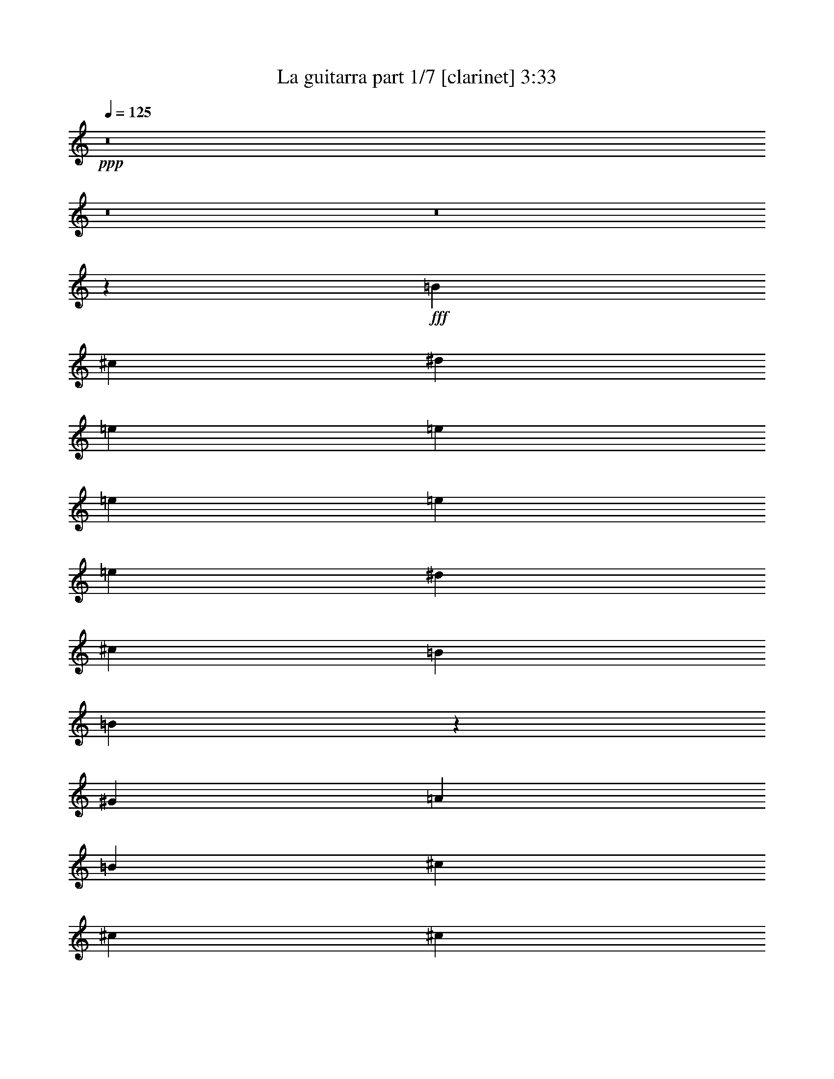 % Produced with Bruzo's Transcoding Environment
% Transcribed by  Himbeertoni

X:1
T:  La guitarra part 1/7 [clarinet] 3:33
Z: Transcribed with BruTE
L: 1/4
Q: 125
K: C
+ppp+
z8
z8
z8
z134179/27504
+fff+
[=B1323/3056]
[^c1323/3056]
[^d5953/13752]
[=e1323/3056]
[=e11047/27504]
[=e5953/13752]
[=e1323/3056]
[=e5953/13752]
[^d1323/3056]
[^c1323/3056]
[=B11047/27504]
[=B7951/4584]
z657/1528
[^G1323/3056]
[=A11047/27504]
[=B1323/3056]
[^c5953/13752]
[^c1323/3056]
[^c5953/13752]
[^c1323/3056]
[^c1323/3056]
[=B11047/27504]
[=A5953/13752]
[^G1323/3056]
[^G23813/27504]
[^F24197/27504]
z2873/2292
[^G1323/3056]
[^G5953/13752]
[^G1323/3056]
[^G1323/3056]
[^G11047/27504]
[^G5953/13752]
[^G1323/3056]
[=B5953/13752]
[^c1323/3056]
[^F46595/27504]
z671/1528
[=E1323/3056]
[=E5953/13752]
[=E1323/3056]
[=A11047/27504]
[=A1323/3056]
[=A5953/13752]
[=A1323/3056]
[=A5953/13752]
[^G1323/3056]
[^F5953/13752]
[=E11047/27504]
[^G1323/1528]
[^F23945/27504]
z5887/13752
[=B1323/3056]
[^c11047/27504]
[^d5953/13752]
[=e1323/3056]
[=e1323/3056]
[=e5953/13752]
[=e1323/3056]
[^d7651/9168]
[=e1323/1528]
[=B46343/27504]
z685/1528
[^G5953/13752]
[=A1323/3056]
[=B1323/3056]
[^c5953/13752]
[^c1323/3056]
[^c11047/27504]
[^c5953/13752]
[^c1323/3056]
[=B5953/13752]
[=A1323/3056]
[^G1323/3056]
[^G7651/9168]
[^F3949/4584]
z35839/27504
[^G1323/3056]
[^G1841/9168]
[^G1323/3056]
[^G2905/4584]
[^G5953/13752]
[^G1323/3056]
[=A1323/3056]
[^G5953/13752]
[^F11047/27504]
[^G1323/3056]
[^G748/573]
z5861/13752
[^G11477/13752]
[^G5953/13752]
[^c1323/3056]
[^G23813/27504]
[^G1323/3056]
[^G11047/27504]
[^F5953/13752]
[=E1323/3056]
[^G5953/13752]
[^G11599/6876]
z6139/13752
[^G5953/13752]
[^G1323/3056]
[^G5953/13752]
[^G1323/1528]
[^F7651/9168]
[^F1323/3056]
[^G23813/27504]
[=A8635/6876]
z82807/27504
[^G5953/13752]
[^G1323/3056]
[^G5953/13752]
[^c1323/3056]
[^G5953/13752]
[^G11047/27504]
[^F1323/3056]
[^F23813/27504]
[=E12025/13752]
z1945/4584
[=E11047/27504]
[^F5953/13752]
[^G1323/3056]
[=A23813/27504]
[^G23813/27504]
[^F11477/13752]
[=E23813/27504]
[=B,24101/27504]
z2881/2292
[=B,1323/3056]
[^C1323/3056]
[=E5953/13752]
[^G1323/3056]
[^G11047/27504]
[^G5953/13752]
[^G1323/3056]
[^G1323/3056]
[^F5953/13752]
[=E1323/3056]
[^G5953/13752]
[^G11477/13752]
[^F23813/27504]
[=E23813/27504]
[^F11477/13752]
[=E2633/3056]
z6011/13752
[=B1323/3056]
[=B1323/3056]
[=A5953/13752]
[^G11047/27504]
[^F1323/3056]
[^D23849/27504]
z1319/3056
[=B5953/13752]
[=B1323/3056]
[=A11047/27504]
[^G5953/13752]
[^F1323/3056]
[^C24001/27504]
z11719/27504
[^G11047/27504]
[^G5953/13752]
[^G1323/3056]
[=A5953/13752]
[^G1323/3056]
[^G3875/2292]
z12173/27504
[^G1323/3056]
[^G5953/13752]
[^G1323/3056]
[=A11477/13752]
[=A5953/13752]
[=A1323/3056]
[=A5953/13752]
[^G1323/3056]
[^F5953/13752]
[=E1323/3056]
[=E11477/13752]
[=B,1325/1528]
z11869/27504
[=B,1323/3056]
[^C5953/13752]
[=E1381/3438]
[^G5953/13752]
[^G1323/3056]
[^G5953/13752]
[^G1323/3056]
[^G5953/13752]
[^F11047/27504]
[=E1323/3056]
[^G1323/3056]
[^F7967/9168]
z23725/27504
[=E11477/13752]
[^F23813/27504]
[=E24053/27504]
z5833/13752
[=B11047/27504]
[=B1323/3056]
[=A1323/3056]
[^G5953/13752]
[^F1323/3056]
[^D24205/27504]
z10655/27504
[=B5953/13752]
[=B1323/3056]
[=A1323/3056]
[^G5953/13752]
[^F1323/3056]
[^C3773/4584]
z679/1528
[^G1323/3056]
[^G5953/13752]
[^G1323/3056]
[=A5953/13752]
[^G11047/27504]
[^G11929/6876]
z1313/3056
[^G1323/3056]
[^G11047/27504]
[^G5953/13752]
[=A1323/3056]
[=A5953/13752]
[=A1323/3056]
[=A1323/3056]
[=A5953/13752]
[^G11047/27504]
[^F1323/3056]
[=E5953/13752]
[=E1323/1528]
[=B,12103/13752]
z5327/13752
[=B,5953/13752]
[^C1323/3056]
[=E5953/13752]
[^G1323/3056]
[^G1323/3056]
[^G5953/13752]
[^G11047/27504]
[^G1323/3056]
[^F5953/13752]
[=E1323/3056]
[^G5953/13752]
[^F15535/9168]
z47789/27504
[=E11345/13752]
z6085/13752
[=B5953/13752]
[=B1323/3056]
[=A5953/13752]
[^G1323/3056]
[^F11047/27504]
[^D11851/13752]
z2003/4584
[=B5953/13752]
[=B1323/3056]
[=A5953/13752]
[^G1381/3438]
[^F5953/13752]
[^C11927/13752]
z5933/13752
[^G5953/13752]
[^G1323/3056]
[^G11047/27504]
[=A1323/3056]
[^G5953/13752]
[^G15451/9168]
z1369/3056
[^G5953/13752]
[^G1323/3056]
[^G5953/13752]
[=A1323/3056]
[=A5953/13752]
[=A11047/27504]
[=A1323/3056]
[=A1323/3056]
[^G5953/13752]
[^F1323/3056]
[=E5953/13752]
[=E11477/13752]
[=B,7901/9168]
z12017/27504
[=B,5953/13752]
[^C1323/3056]
[=E5953/13752]
[^G11047/27504]
[^G1323/3056]
[^G1323/3056]
[^G5953/13752]
[^G1323/3056]
[^F5953/13752]
[=E1323/3056]
[^G11047/27504]
[^G23813/27504]
[^F23177/13752]
z12113/13752
[=E11953/13752]
z1969/4584
[=B5953/13752]
[=B11047/27504]
[=A1323/3056]
[^G5953/13752]
[^F1323/3056]
[^D12029/13752]
z5831/13752
[=B11047/27504]
[=B5953/13752]
[=A1323/3056]
[^G5953/13752]
[^F1323/3056]
[^C1345/1528]
z1775/4584
[^G1323/3056]
[^G5953/13752]
[^G1323/3056]
[=A5953/13752]
[^G1323/3056]
[^G46709/27504]
z997/2292
[^G1323/3056]
[^G1323/3056]
[^G11047/27504]
[=A5953/13752]
[=A1323/3056]
[=A5953/13752]
[=A1323/3056]
[=A5953/13752]
[^G1323/3056]
[^F11047/27504]
[=E1323/3056]
[=E23813/27504]
[=B,24059/27504]
z2915/6876
[=B,1381/3438]
[^C5953/13752]
[=E1323/3056]
[^G5953/13752]
[^G1323/3056]
[^G5953/13752]
[^G1323/3056]
[^G11047/27504]
[^F1323/3056]
[=E5953/13752]
[^G1323/3056]
[^G23813/27504]
[^F2595/1528]
z8
z8
z8
z82339/27504
[^G1323/3056]
[^G5953/13752]
[^G11047/27504]
[^G23813/27504]
[^F23813/27504]
[^F1323/3056]
[^G11477/13752]
[=A11939/9168]
z27463/9168
[^G5953/13752]
[^G1323/3056]
[^G11047/27504]
[^c1323/3056]
[^G5953/13752]
[^G1323/3056]
[^F5953/13752]
[^F23813/27504]
[=E7583/9168]
z757/1719
[=E5953/13752]
[^F1323/3056]
[^G5953/13752]
[=A11477/13752]
[^G23813/27504]
[^F23813/27504]
[=E11477/13752]
[=B,23659/27504]
z1993/1528
[=B,5953/13752]
[^C11047/27504]
[=E1323/3056]
[^G1323/3056]
[^G5953/13752]
[^G1323/3056]
[^G5953/13752]
[^G1323/3056]
[^F11047/27504]
[=E5953/13752]
[^G1323/3056]
[^G23813/27504]
[^F23813/27504]
[=E11477/13752]
[^F23813/27504]
[=E24115/27504]
z11605/27504
[=B11047/27504]
[=B5953/13752]
[=A1323/3056]
[^G1323/3056]
[^F5953/13752]
[^D1879/2292]
z171/382
[=B1323/3056]
[=B5953/13752]
[=A1323/3056]
[^G1323/3056]
[^F5953/13752]
[^C5675/6876]
z760/1719
[^G1323/3056]
[^G5953/13752]
[^G1323/3056]
[=A1323/3056]
[^G11047/27504]
[^G47777/27504]
z2939/6876
[^G5953/13752]
[^G11047/27504]
[^G1323/3056]
[=A23813/27504]
[=A5953/13752]
[=A1323/3056]
[=A1323/3056]
[^G11047/27504]
[^F5953/13752]
[=E1323/3056]
[=E23813/27504]
[=B,22549/27504]
z12311/27504
[=B,1323/3056]
[^C5953/13752]
[=E1323/3056]
[^G5953/13752]
[^G1323/3056]
[^G11047/27504]
[^G1323/3056]
[^G5953/13752]
[^F1323/3056]
[=E5953/13752]
[^G1323/3056]
[^F2825/3438]
z24167/27504
[=E23813/27504]
[^F23813/27504]
[=E158/191]
z1009/2292
[=B1323/3056]
[=B5953/13752]
[=A1323/3056]
[^G11047/27504]
[^F5953/13752]
[^D5941/6876]
z2989/6876
[=B1323/3056]
[=B5953/13752]
[=A11047/27504]
[^G1323/3056]
[^F1323/3056]
[^C23915/27504]
z2951/6876
[^G1323/3056]
[^G11047/27504]
[^G5953/13752]
[=A1323/3056]
[^G1323/3056]
[^G23207/13752]
z12259/27504
[^G5953/13752]
[^G1323/3056]
[^G1323/3056]
[=A5953/13752]
[=A1323/3056]
[=A11047/27504]
[=A5953/13752]
[=A1323/3056]
[^G1323/3056]
[^F5953/13752]
[=E1323/3056]
[=E7651/9168]
[=B,23765/27504]
z3985/9168
[=B,1323/3056]
[^C5953/13752]
[=E11047/27504]
[^G1323/3056]
[^G5953/13752]
[^G1323/3056]
[^G1323/3056]
[^G5953/13752]
[^F1323/3056]
[=E11047/27504]
[^G5953/13752]
[^F23941/13752]
z46511/27504
[=E1498/1719]
z1469/3438
[=B1323/3056]
[=B11047/27504]
[=A5953/13752]
[^G1323/3056]
[^F5953/13752]
[^D335/382]
z10741/27504
[=B5953/13752]
[=B1323/3056]
[=A5953/13752]
[^G1323/3056]
[^F5953/13752]
[^C22553/27504]
z3077/6876
[^G5953/13752]
[^G1323/3056]
[^G5953/13752]
[=A1323/3056]
[^G5953/13752]
[^G46771/27504]
z11903/27504
[^G5953/13752]
[^G1323/3056]
[^G11047/27504]
[=A1323/3056]
[=A5953/13752]
[=A1323/3056]
[=A5953/13752]
[=A1323/3056]
[^G5953/13752]
[^F11047/27504]
[=E1323/3056]
[=E23813/27504]
[=B,24121/27504]
z10739/27504
[=B,1323/3056]
[^C1323/3056]
[=E5953/13752]
[^G1323/3056]
[^G5953/13752]
[^G1323/3056]
[^G11047/27504]
[^G5953/13752]
[^F1323/3056]
[=E1323/3056]
[^G5953/13752]
[^G23813/27504]
[^F11693/6876]
z496/573
[=E7535/9168]
z4085/9168
[=B1323/3056]
[=B1323/3056]
[=A5953/13752]
[^G1323/3056]
[^F5953/13752]
[^D22757/27504]
z12103/27504
[=B1323/3056]
[=B1323/3056]
[=A5953/13752]
[^G11047/27504]
[^F1323/3056]
[^C2971/3438]
z83/191
[^G5953/13752]
[^G1323/3056]
[^G11047/27504]
[=A5953/13752]
[^G1323/3056]
[^G23993/13752]
z10687/27504
[^G1323/3056]
[^G5953/13752]
[^G1323/3056]
[=A5953/13752]
[=A1323/3056]
[=A1323/3056]
[=A11047/27504]
[=A5953/13752]
[^G1323/3056]
[^F5953/13752]
[=E1323/3056]
[=E23813/27504]
[=B,3793/4584]
z2017/4584
[=B,1323/3056]
[^C5953/13752]
[=E1323/3056]
[^G11047/27504]
[^G1323/3056]
[^G5953/13752]
[^G1323/3056]
[^G5953/13752]
[^F1323/3056]
[=E5953/13752]
[^G1381/3438]
[^G23813/27504]
[^F47987/27504]
z8
z8
z8
z8
z8
z8
z8
z8
z21/16

X:2
T:  La guitarra part 2/7 [harp] 3:33
Z: Transcribed with BruTE
L: 1/4
Q: 125
K: C
+ppp+
z8
z8
z8
z87413/27504
+fff+
[^F12289/27504=B12289/27504^d12289/27504^f12289/27504]
z8945/27504
+p+
[^d/8-^f/8-]
[^F2491/6876=B2491/6876^d2491/6876^f2491/6876]
z6065/13752
[^F746/1719=B746/1719^d746/1719^f746/1719]
z5939/13752
[^F3047/6876=B3047/6876^d3047/6876^f3047/6876]
z3875/9168
[=E1787/4584=B1787/4584=e1787/4584^g1787/4584]
z1359/3056
[=E1315/3056=B1315/3056=e1315/3056^g1315/3056]
z5989/13752
[=E1511/3438=B1511/3438=e1511/3438^g1511/3438]
z5863/13752
[=E10621/27504=B10621/27504=e10621/27504^g10621/27504]
z10613/27504
[=B/8-=e/8-^g/8-]
[=E10015/27504=B10015/27504=e10015/27504^g10015/27504]
z12079/27504
[=E11987/27504=B11987/27504=e11987/27504^g11987/27504]
z657/1528
[=E85/191=B85/191=e85/191^g85/191]
z8995/27504
[^g/8-]
[=E4957/13752=B4957/13752=e4957/13752^g4957/13752]
z1015/2292
[=A1981/4584^c1981/4584=e1981/4584=a1981/4584]
z11927/27504
[=A12139/27504^c12139/27504=e12139/27504=a12139/27504]
z11675/27504
[=A667/1719^c667/1719=e667/1719=a667/1719]
z12281/27504
[=A11785/27504^c11785/27504=e11785/27504=a11785/27504]
z3007/6876
[=A6019/13752^c6019/13752=e6019/13752=a6019/13752]
z3925/9168
[=A4097/9168^c4097/9168=e4097/9168=a4097/9168]
z559/1719
[=e/8-=a/8-]
[=A9965/27504^c9965/27504=e9965/27504=a9965/27504]
z4043/9168
[=A3979/9168^c3979/9168=e3979/9168=a3979/9168]
z2969/6876
[^G6095/13752=B6095/13752^d6095/13752^g6095/13752]
z1453/3438
[^G10723/27504=B10723/27504^d10723/27504^g10723/27504]
z6115/13752
[^G2959/6876=B2959/6876^d2959/6876^g2959/6876]
z11977/27504
[^G12089/27504=B12089/27504^d12089/27504^g12089/27504]
z977/2292
[^F3541/9168=A3541/9168^c3541/9168^f3541/9168]
z2653/6876
[=A/8-^c/8-^f/8-]
[^F626/1719=A626/1719^c626/1719^f626/1719]
z671/1528
[^F333/764=A333/764^c333/764^f333/764]
z11825/27504
[^F12241/27504=A12241/27504^c12241/27504^f12241/27504]
z1499/4584
[=a/8-]
[=A3305/9168^c3305/9168=e3305/9168=a3305/9168]
z12179/27504
[=A11887/27504^c11887/27504=e11887/27504=a11887/27504]
z5963/13752
[=A3035/6876^c3035/6876=e3035/6876=a3035/6876]
z1297/3056
[=A593/1528^c593/1528=e593/1528=a593/1528]
z1535/3438
[^F5893/13752=B5893/13752^d5893/13752^f5893/13752]
z4009/9168
[^F4013/9168=B4013/9168^d4013/9168^f4013/9168]
z5887/13752
[^F3073/6876=B3073/6876^d3073/6876^f3073/6876]
z2981/9168
[^d/8-^f/8-]
[^F1661/4584=B1661/4584^d1661/4584^f1661/4584]
z758/1719
[=E5969/13752=B5969/13752=e5969/13752^g5969/13752]
z11875/27504
[=E12191/27504=B12191/27504=e12191/27504^g12191/27504]
z1937/4584
[=E3575/9168=B3575/9168=e3575/9168^g3575/9168]
z12229/27504
[=E11837/27504=B11837/27504=e11837/27504^g11837/27504]
z499/1146
[=E2015/4584=B2015/4584=e2015/4584^g2015/4584]
z11723/27504
[=E664/1719=B664/1719=e664/1719^g664/1719]
z1179/3056
[=B/8-=e/8-^g/8-]
[=E1113/3056=B1113/3056=e1113/3056^g1113/3056]
z12077/27504
[=E11989/27504=B11989/27504=e11989/27504^g11989/27504]
z739/1719
[=A6121/13752^c6121/13752=e6121/13752=a6121/13752]
z8993/27504
[=a/8-]
[=A2479/6876^c2479/6876=e2479/6876=a2479/6876]
z6089/13752
[=A743/1719^c743/1719=e743/1719=a743/1719]
z1325/3056
[=A1349/3056^c1349/3056=e1349/3056=a1349/3056]
z1459/3438
[=A10675/27504^c10675/27504=e10675/27504=a10675/27504]
z4093/9168
[=A3929/9168^c3929/9168=e3929/9168=a3929/9168]
z6013/13752
[=A1505/3438^c1505/3438=e1505/3438=a1505/3438]
z11773/27504
[=A12293/27504^c12293/27504=e12293/27504=a12293/27504]
z4471/13752
[^d/8-^g/8-]
[^G9967/27504=B9967/27504^d9967/27504^g9967/27504]
z12127/27504
[^G11939/27504=B11939/27504^d11939/27504^g11939/27504]
z1979/4584
[^G254/573=c254/573^d254/573^g254/573]
z11621/27504
[^G5363/13752=c5363/13752^d5363/13752^g5363/13752]
z1019/2292
[^G1973/4584=c1973/4584^f1973/4584]
z11975/27504
[^G12091/27504=c12091/27504^f12091/27504]
z5861/13752
[^G10625/27504=c10625/27504^d10625/27504^g10625/27504]
z5305/13752
[=c/8-^d/8-^g/8-]
[^G5009/13752=c5009/13752^d5009/13752^g5009/13752]
z3019/6876
[^G5995/13752^c5995/13752=e5995/13752^g5995/13752]
z3941/9168
[^G4081/9168^c4081/9168=e4081/9168^g4081/9168]
z562/1719
[^g/8-]
[^G9917/27504^c9917/27504=e9917/27504^g9917/27504]
z1353/3056
[^G1321/3056^c1321/3056=e1321/3056^g1321/3056]
z2981/6876
[^G6071/13752=B6071/13752=f6071/13752^g6071/13752]
z11671/27504
[^G2669/6876=B2669/6876=f2669/6876^g2669/6876]
z6139/13752
[^G2947/6876=B2947/6876=f2947/6876^g2947/6876]
z12025/27504
[^G12041/27504=B12041/27504=f12041/27504^g12041/27504]
z327/764
[^F683/1528=A683/1528^c683/1528^f683/1528]
z8941/27504
[^c/8-^f/8-]
[^F623/1719=A623/1719^c623/1719^f623/1719]
z2021/4584
[^F995/2292=A995/2292^c995/2292^f995/2292]
z11873/27504
[^F12193/27504=A12193/27504^c12193/27504^f12193/27504]
z2905/6876
[^F10727/27504=B10727/27504^d10727/27504^f10727/27504]
z12227/27504
[^F11839/27504=B11839/27504^d11839/27504^f11839/27504]
z5987/13752
[^F3023/6876=B3023/6876^d3023/6876^f3023/6876]
z3907/9168
[^F1771/4584=B1771/4584^d1771/4584^f1771/4584]
z10609/27504
[=B/8-^d/8-^g/8-]
[^G10019/27504=B10019/27504^d10019/27504^g10019/27504]
z4025/9168
[^G3997/9168=B3997/9168^d3997/9168^g3997/9168]
z5911/13752
[^G3061/6876=B3061/6876^d3061/6876^g3061/6876]
z4495/13752
[^g/8-]
[^G9919/27504=B9919/27504^d9919/27504^g9919/27504]
z761/1719
[^G5945/13752^c5945/13752=e5945/13752^g5945/13752]
z11923/27504
[^G12143/27504^c12143/27504=e12143/27504^g12143/27504]
z1945/4584
[^G3559/9168^c3559/9168=e3559/9168^g3559/9168]
z341/764
[^G655/1528^c655/1528=e655/1528^g655/1528]
z167/382
[=A669/1528^c669/1528=e669/1528=a669/1528]
z11771/27504
[=A12295/27504^c12295/27504=e12295/27504=a12295/27504]
z8939/27504
[=e/8-=a/8-]
[=A4985/13752^c4985/13752=e4985/13752=a4985/13752]
z12125/27504
[=A11941/27504^c11941/27504=e11941/27504=a11941/27504]
z742/1719
[^G6097/13752=B6097/13752^d6097/13752^g6097/13752]
z1291/3056
[^G149/382=B149/382^d149/382^g149/382]
z4075/9168
[^G3947/9168=B3947/9168^d3947/9168^g3947/9168]
z3991/9168
[^G4031/9168=B4031/9168^d4031/9168^g4031/9168]
z1465/3438
[^F10627/27504=A10627/27504^c10627/27504^f10627/27504]
z10607/27504
[=A/8-^c/8-^f/8-]
[^F10021/27504=A10021/27504^c10021/27504^f10021/27504]
z6037/13752
[^F1499/3438=A1499/3438^c1499/3438^f1499/3438]
z11821/27504
[^F12245/27504=A12245/27504^c12245/27504^f12245/27504]
z8989/27504
[^f/8-]
[^F620/1719=B620/1719^d620/1719^f620/1719]
z2029/4584
[^F991/2292=B991/2292^d991/2292^f991/2292]
z1987/4584
[^F253/573=B253/573^d253/573^f253/573]
z11669/27504
[^F5339/13752=B5339/13752^d5339/13752^f5339/13752]
z12275/27504
[=E11791/27504=B11791/27504=e11791/27504^g11791/27504]
z6011/13752
[=E3011/6876=B3011/6876=e3011/6876^g3011/6876]
z5885/13752
[=E1537/3438=B1537/3438=e1537/3438^g1537/3438]
z4469/13752
[=e/8-^g/8-]
[=E9971/27504=B9971/27504=e9971/27504^g9971/27504]
z1347/3056
[^F1327/3056=B1327/3056^d1327/3056^f1327/3056]
z1319/3056
[^F1355/3056=B1355/3056^d1355/3056^f1355/3056]
z5809/13752
[^F10729/27504=B10729/27504^d10729/27504^f10729/27504]
z4/9
[^F31/72=B31/72^d31/72^f31/72]
z11971/27504
[^G12095/27504^c12095/27504=e12095/27504^g12095/27504]
z11719/27504
[^G2657/6876^c2657/6876=e2657/6876^g2657/6876]
z5303/13752
[^c/8-=e/8-^g/8-]
[^G5011/13752^c5011/13752=e5011/13752^g5011/13752]
z503/1146
[^G1999/4584^c1999/4584=e1999/4584^g1999/4584]
z11819/27504
[^G12247/27504=B12247/27504^d12247/27504^g12247/27504]
z749/2292
[^g/8-]
[^G3307/9168=B3307/9168^d3307/9168^g3307/9168]
z12173/27504
[^G11893/27504=B11893/27504^d11893/27504^g11893/27504]
z745/1719
[^G6073/13752=B6073/13752^d6073/13752^g6073/13752]
z2917/6876
[=A10679/27504^c10679/27504=e10679/27504=a10679/27504]
z6137/13752
[=A737/1719^c737/1719=e737/1719=a737/1719]
z4007/9168
[=A4015/9168^c4015/9168=e4015/9168=a4015/9168]
z1471/3438
[=A6149/13752^c6149/13752=e6149/13752=a6149/13752]
z993/3056
[=e/8-^g/8-]
[=E277/764=B277/764=e277/764^g277/764]
z6061/13752
[=E1493/3438=B1493/3438=e1493/3438^g1493/3438]
z11869/27504
[=E12197/27504=B12197/27504=e12197/27504^g12197/27504]
z242/573
[=E3577/9168=B3577/9168=e3577/9168^g3577/9168]
z12223/27504
[^F11843/27504^A11843/27504^c11843/27504^f11843/27504]
z665/1528
[^F84/191^A84/191^c84/191^f84/191]
z11717/27504
[^F5315/13752^A5315/13752^c5315/13752^f5315/13752]
z3535/9168
[^A/8-^c/8-^f/8-]
[^F3341/9168^A3341/9168^c3341/9168^f3341/9168]
z12071/27504
[^F11995/27504=B11995/27504^d11995/27504^f11995/27504]
z5909/13752
[^F1531/3438=B1531/3438^d1531/3438^f1531/3438]
z8987/27504
[^f/8-]
[^F4961/13752=B4961/13752^d4961/13752^f4961/13752]
z3043/6876
[^F5947/13752=B5947/13752^d5947/13752^f5947/13752]
z3973/9168
[=E4049/9168=B4049/9168=e4049/9168^g4049/9168]
z5833/13752
[=E10681/27504=B10681/27504=e10681/27504^g10681/27504]
z4091/9168
[=E3931/9168=B3931/9168=e3931/9168^g3931/9168]
z3005/6876
[=E6023/13752=B6023/13752=e6023/13752^g6023/13752]
z11767/27504
[^F12299/27504=B12299/27504^d12299/27504^f12299/27504]
z1117/3438
[^d/8-^f/8-]
[^F9973/27504=B9973/27504^d9973/27504^f9973/27504]
z12121/27504
[^F11945/27504=B11945/27504^d11945/27504^f11945/27504]
z989/2292
[^F2033/4584=B2033/4584^d2033/4584^f2033/4584]
z11615/27504
[^G2683/6876^c2683/6876=e2683/6876^g2683/6876]
z679/1528
[^G329/764^c329/764=e329/764^g329/764]
z11969/27504
[^G12097/27504^c12097/27504=e12097/27504^g12097/27504]
z2929/6876
[^G10631/27504^c10631/27504=e10631/27504^g10631/27504]
z2651/6876
[=B/8-^d/8-^g/8-]
[^G1253/3438=B1253/3438^d1253/3438^g1253/3438]
z6035/13752
[^G2999/6876=B2999/6876^d2999/6876^g2999/6876]
z1313/3056
[^G1361/3056=B1361/3056^d1361/3056^g1361/3056]
z4493/13752
[^g/8-]
[^G9923/27504=B9923/27504^d9923/27504^g9923/27504]
z4057/9168
[=A3965/9168^c3965/9168=e3965/9168=a3965/9168]
z5959/13752
[=A3037/6876^c3037/6876=e3037/6876=a3037/6876]
z11665/27504
[=A5341/13752^c5341/13752=e5341/13752=a5341/13752]
z767/1719
[=A5897/13752^c5897/13752=e5897/13752=a5897/13752]
z12019/27504
[=E12047/27504=B12047/27504=e12047/27504^g12047/27504]
z1961/4584
[=E1025/2292=B1025/2292=e1025/2292^g1025/2292]
z8935/27504
[=e/8-^g/8-]
[=E4987/13752=B4987/13752=e4987/13752^g4987/13752]
z505/1146
[=E1991/4584=B1991/4584=e1991/4584^g1991/4584]
z11867/27504
[^F12199/27504^A12199/27504^c12199/27504^f12199/27504]
z5807/13752
[^F10733/27504^A10733/27504^c10733/27504^f10733/27504]
z12221/27504
[^F11845/27504^A11845/27504^c11845/27504^f11845/27504]
z748/1719
[^F6049/13752^A6049/13752^c6049/13752^f6049/13752]
z3905/9168
[^F443/1146=B443/1146^d443/1146^f443/1146]
z10603/27504
[=B/8-^d/8-^f/8-]
[^F10025/27504=B10025/27504^d10025/27504^f10025/27504]
z1341/3056
[^F1333/3056=B1333/3056^d1333/3056^f1333/3056]
z1477/3438
[^F6125/13752=B6125/13752^d6125/13752^f6125/13752]
z2995/9168
[^g/8-]
[=E827/2292=B827/2292=e827/2292^g827/2292]
z6085/13752
[=E1487/3438=B1487/3438=e1487/3438^g1487/3438]
z11917/27504
[=E12149/27504=B12149/27504=e12149/27504^g12149/27504]
z81/191
[=E1187/3056=B1187/3056=e1187/3056^g1187/3056]
z12271/27504
[^F11795/27504=B11795/27504^d11795/27504^f11795/27504]
z2003/4584
[^F251/573=B251/573^d251/573^f251/573]
z11765/27504
[^F12301/27504=B12301/27504^d12301/27504^f12301/27504]
z1489/4584
[^d/8-^f/8-]
[^F3325/9168=B3325/9168^d3325/9168^f3325/9168]
z12119/27504
[^G11947/27504^c11947/27504=e11947/27504^g11947/27504]
z5933/13752
[^G1525/3438^c1525/3438=e1525/3438^g1525/3438]
z3871/9168
[^G1789/4584^c1789/4584=e1789/4584^g1789/4584]
z3055/6876
[^G5923/13752^c5923/13752=e5923/13752^g5923/13752]
z3989/9168
[^G4033/9168=B4033/9168^d4033/9168^g4033/9168]
z5857/13752
[^G10633/27504=B10633/27504^d10633/27504^g10633/27504]
z589/1528
[=B/8-^d/8-^g/8-]
[^G557/1528=B557/1528^d557/1528^g557/1528]
z3017/6876
[^G5999/13752=B5999/13752^d5999/13752^g5999/13752]
z11815/27504
[=A12251/27504^c12251/27504=e12251/27504=a12251/27504]
z8983/27504
[=a/8-]
[=A4963/13752^c4963/13752=e4963/13752=a4963/13752]
z12169/27504
[=A11897/27504^c11897/27504=e11897/27504=a11897/27504]
z331/764
[=A675/1528^c675/1528=e675/1528=a675/1528]
z11663/27504
[=E2671/6876=B2671/6876=e2671/6876^g2671/6876]
z12269/27504
[=E11797/27504=B11797/27504=e11797/27504^g11797/27504]
z12017/27504
[=E12049/27504=B12049/27504=e12049/27504^g12049/27504]
z2941/6876
[=E6151/13752=B6151/13752=e6151/13752^g6151/13752]
z2233/6876
[^c/8-^f/8-]
[^F9977/27504^A9977/27504^c9977/27504^f9977/27504]
z6059/13752
[^F2987/6876^A2987/6876^c2987/6876^f2987/6876]
z3955/9168
[^F4067/9168^A4067/9168^c4067/9168^f4067/9168]
z2903/6876
[^F10735/27504^A10735/27504^c10735/27504^f10735/27504]
z6109/13752
[^F1481/3438=B1481/3438^d1481/3438^f1481/3438]
z5983/13752
[^F3025/6876=B3025/6876^d3025/6876^f3025/6876]
z11713/27504
[^F5317/13752=B5317/13752^d5317/13752^f5317/13752]
z1325/3438
[=B/8-^d/8-^f/8-]
[^F2507/6876=B2507/6876^d2507/6876^f2507/6876]
z2011/4584
[=E250/573=B250/573=e250/573^g250/573]
z1969/4584
[=E1021/2292=B1021/2292=e1021/2292^g1021/2292]
z499/1528
[^g/8-]
[=E1103/3056=B1103/3056=e1103/3056^g1103/3056]
z12167/27504
[=E11899/27504=B11899/27504=e11899/27504^g11899/27504]
z11915/27504
[^F12151/27504=B12151/27504^d12151/27504^f12151/27504]
z5831/13752
[^F10685/27504=B10685/27504^d10685/27504^f10685/27504]
z3067/6876
[^F5899/13752=B5899/13752^d5899/13752^f5899/13752]
z1335/3056
[^F1339/3056=B1339/3056^d1339/3056^f1339/3056]
z1307/3056
[^G1367/3056^c1367/3056=e1367/3056^g1367/3056]
z2977/9168
[=e/8-^g/8-]
[^G1663/4584^c1663/4584=e1663/4584^g1663/4584]
z3029/6876
[^G5975/13752^c5975/13752=e5975/13752^g5975/13752]
z11863/27504
[^G12203/27504^c12203/27504=e12203/27504^g12203/27504]
z11611/27504
[^G671/1719=B671/1719^d671/1719^g671/1719]
z12217/27504
[^G11849/27504=B11849/27504^d11849/27504^g11849/27504]
z997/2292
[^G2017/4584=B2017/4584^d2017/4584^g2017/4584]
z244/573
[^G3545/9168=B3545/9168^d3545/9168^g3545/9168]
z3533/9168
[^c/8-=e/8-=a/8-]
[=A3343/9168^c3343/9168=e3343/9168=a3343/9168]
z12065/27504
[=A12001/27504^c12001/27504=e12001/27504=a12001/27504]
z2953/6876
[=A6127/13752^c6127/13752=e6127/13752=a6127/13752]
z8981/27504
[=a/8-]
[=A1241/3438^c1241/3438=e1241/3438=a1241/3438]
z6083/13752
[=E2975/6876=B2975/6876=e2975/6876^g2975/6876]
z3971/9168
[=E4051/9168=B4051/9168=e4051/9168^g4051/9168]
z2915/6876
[=E10687/27504=B10687/27504=e10687/27504^g10687/27504]
z1363/3056
[=E1311/3056=B1311/3056=e1311/3056^g1311/3056]
z6007/13752
[^F3013/6876^A3013/6876^c3013/6876^f3013/6876]
z11761/27504
[^F12305/27504^A12305/27504^c12305/27504^f12305/27504]
z4465/13752
[^c/8-^f/8-]
[^F9979/27504^A9979/27504^c9979/27504^f9979/27504]
z12115/27504
[^F11951/27504^A11951/27504^c11951/27504^f11951/27504]
z659/1528
[^F339/764=B339/764^d339/764^f339/764]
z11609/27504
[^F5369/13752=B5369/13752^d5369/13752^f5369/13752]
z509/1146
[^F1975/4584=B1975/4584^d1975/4584^f1975/4584]
z11963/27504
[^F12103/27504=B12103/27504^d12103/27504^f12103/27504]
z5855/13752
[=E10637/27504=B10637/27504=e10637/27504^g10637/27504]
z5299/13752
[=B/8-=e/8-^g/8-]
[=E5015/13752=B5015/13752=e5015/13752^g5015/13752]
z754/1719
[=E6001/13752=B6001/13752=e6001/13752^g6001/13752]
z3937/9168
[=E4085/9168=B4085/9168=e4085/9168^g4085/9168]
z2245/6876
[^g/8-]
[=E9929/27504=B9929/27504=e9929/27504^g9929/27504]
z4055/9168
[=E3967/9168=B3967/9168=e3967/9168^g3967/9168]
z1489/3438
[=E6077/13752=B6077/13752=e6077/13752^g6077/13752]
z11659/27504
[=E668/1719=B668/1719=e668/1719^g668/1719]
z6133/13752
[=A1475/3438^c1475/3438=e1475/3438=a1475/3438]
z12013/27504
[=A12053/27504^c12053/27504=e12053/27504=a12053/27504]
z245/573
[=A2051/4584^c2051/4584=e2051/4584=a2051/4584]
z8929/27504
[=e/8-=a/8-]
[=A2495/6876^c2495/6876=e2495/6876=a2495/6876]
z673/1528
[=A83/191^c83/191=e83/191=a83/191]
z11861/27504
[=A12205/27504^c12205/27504=e12205/27504=a12205/27504]
z1451/3438
[=A10739/27504^c10739/27504=e10739/27504=a10739/27504]
z12215/27504
[=A11851/27504^c11851/27504=e11851/27504=a11851/27504]
z5981/13752
[^G1513/3438=B1513/3438^d1513/3438^g1513/3438]
z1301/3056
[^G591/1528=B591/1528^d591/1528^g591/1528]
z10597/27504
[=c/8-^d/8-^g/8-]
[^G10031/27504=c10031/27504^d10031/27504^g10031/27504]
z4021/9168
[^G4001/9168=c4001/9168^d4001/9168^g4001/9168]
z5905/13752
[^G766/1719=c766/1719^f766/1719]
z2993/9168
[^f/8-]
[^G1655/4584=c1655/4584^f1655/4584]
z3041/6876
[^G5951/13752=c5951/13752^d5951/13752^g5951/13752]
z11911/27504
[^G12155/27504=c12155/27504^d12155/27504^g12155/27504]
z1943/4584
[^G3563/9168^c3563/9168=e3563/9168^g3563/9168]
z12265/27504
[^G11801/27504^c11801/27504=e11801/27504^g11801/27504]
z1001/2292
[^G2009/4584^c2009/4584=e2009/4584^g2009/4584]
z11759/27504
[^G12307/27504^c12307/27504=e12307/27504^g12307/27504]
z62/191
[=f/8-^g/8-]
[^G1109/3056=B1109/3056=f1109/3056^g1109/3056]
z12113/27504
[^G11953/27504=B11953/27504=f11953/27504^g11953/27504]
z2965/6876
[^G6103/13752=B6103/13752=f6103/13752^g6103/13752]
z3869/9168
[^G895/2292=B895/2292=f895/2292^g895/2292]
z6107/13752
[^F2963/6876=A2963/6876^c2963/6876^f2963/6876]
z1329/3056
[^F1345/3056=A1345/3056^c1345/3056^f1345/3056]
z2927/6876
[^F10639/27504=A10639/27504^c10639/27504^f10639/27504]
z4105/9168
[^F3917/9168=A3917/9168^c3917/9168^f3917/9168]
z6031/13752
[^F3001/6876=B3001/6876^d3001/6876^f3001/6876]
z11809/27504
[^F12257/27504=B12257/27504^d12257/27504^f12257/27504]
z4489/13752
[^f/8-]
[^F9931/27504=B9931/27504^d9931/27504^f9931/27504]
z12163/27504
[^F11903/27504=B11903/27504^d11903/27504^f11903/27504]
z1985/4584
[^G1013/2292=B1013/2292^d1013/2292^g1013/2292]
z11657/27504
[^G5345/13752=B5345/13752^d5345/13752^g5345/13752]
z511/1146
[^G1967/4584=B1967/4584^d1967/4584^g1967/4584]
z12011/27504
[^G12055/27504=B12055/27504^d12055/27504^g12055/27504]
z5879/13752
[^G3077/6876^c3077/6876=e3077/6876^g3077/6876]
z8927/27504
[^c/8-=e/8-^g/8-]
[^G4991/13752^c4991/13752=e4991/13752^g4991/13752]
z757/1719
[^G5977/13752^c5977/13752=e5977/13752^g5977/13752]
z3953/9168
[^G4069/9168^c4069/9168=e4069/9168^g4069/9168]
z5803/13752
[=A10741/27504^c10741/27504=e10741/27504=a10741/27504]
z1357/3056
[=A1317/3056^c1317/3056=e1317/3056=a1317/3056]
z1495/3438
[=A6053/13752^c6053/13752=e6053/13752=a6053/13752]
z11707/27504
[=A665/1719^c665/1719=e665/1719=a665/1719]
z12313/27504
[^G11753/27504=B11753/27504^d11753/27504^g11753/27504]
z12061/27504
[^G12005/27504=B12005/27504^d12005/27504^g12005/27504]
z82/191
[^G681/1528=B681/1528^d681/1528^g681/1528]
z187/573
[^g/8-]
[^G3311/9168=B3311/9168^d3311/9168^g3311/9168]
z2027/4584
[^F248/573=A248/573^c248/573^f248/573]
z11909/27504
[^F12157/27504=A12157/27504^c12157/27504^f12157/27504]
z1457/3438
[^F10691/27504=A10691/27504^c10691/27504^f10691/27504]
z6131/13752
[^F2951/6876=A2951/6876^c2951/6876^f2951/6876]
z6005/13752
[^F1507/3438=B1507/3438^d1507/3438^f1507/3438]
z3919/9168
[^F4103/9168=B4103/9168^d4103/9168^f4103/9168]
z2975/9168
[=B/8-^d/8-^f/8-]
[^F208/573=B208/573^d208/573^f208/573]
z6055/13752
[^F2989/6876=B2989/6876^d2989/6876^f2989/6876]
z8
z84269/13752
[=A11957/27504^c11957/27504=e11957/27504=a11957/27504]
z247/573
[=A2035/4584^c2035/4584=e2035/4584=a2035/4584]
z967/2292
[=A3581/9168^c3581/9168=e3581/9168=a3581/9168]
z2035/4584
[=A247/573^c247/573=e247/573=a247/573]
z11957/27504
[=E12109/27504=B12109/27504=e12109/27504^g12109/27504]
z11705/27504
[=E5321/13752=B5321/13752=e5321/13752^g5321/13752]
z12311/27504
[=E11755/27504=B11755/27504=e11755/27504^g11755/27504]
z6029/13752
[=E1501/3438=B1501/3438=e1501/3438^g1501/3438]
z3935/9168
[^F4087/9168^A4087/9168^c4087/9168^f4087/9168]
z4487/13752
[^c/8-^f/8-]
[^F9935/27504^A9935/27504^c9935/27504^f9935/27504]
z1351/3056
[^F1323/3056^A1323/3056^c1323/3056^f1323/3056]
z5953/13752
[^F760/1719^A760/1719^c760/1719^f760/1719]
z11653/27504
[^F5347/13752=B5347/13752^d5347/13752^f5347/13752]
z3065/6876
[^F5903/13752=B5903/13752^d5903/13752^f5903/13752]
z12007/27504
[^F12059/27504=B12059/27504^d12059/27504^f12059/27504]
z653/1528
[^F171/382=B171/382^d171/382^f171/382]
z8923/27504
[=B/8-=e/8-^g/8-]
[=E4993/13752=B4993/13752=e4993/13752^g4993/13752]
z1009/2292
[=E1993/4584=B1993/4584=e1993/4584^g1993/4584]
z11855/27504
[=E12211/27504=B12211/27504=e12211/27504^g12211/27504]
z188/573
[^g/8-]
[=E3295/9168=B3295/9168=e3295/9168^g3295/9168]
z12209/27504
[^F11857/27504=B11857/27504^d11857/27504^f11857/27504]
z2989/6876
[^F6055/13752=B6055/13752^d6055/13752^f6055/13752]
z3901/9168
[^F887/2292=B887/2292^d887/2292^f887/2292]
z6155/13752
[^F2939/6876=B2939/6876^d2939/6876^f2939/6876]
z4019/9168
[^G4003/9168^c4003/9168=e4003/9168^g4003/9168]
z2951/6876
[^G6131/13752^c6131/13752=e6131/13752^g6131/13752]
z997/3056
[=e/8-^g/8-]
[^G69/191^c69/191=e69/191^g69/191]
z6079/13752
[^G2977/6876^c2977/6876=e2977/6876^g2977/6876]
z11905/27504
[^G12161/27504=B12161/27504^d12161/27504^g12161/27504]
z971/2292
[^G3565/9168=B3565/9168^d3565/9168^g3565/9168]
z12259/27504
[^G11807/27504=B11807/27504^d11807/27504^g11807/27504]
z667/1528
[^G335/764=B335/764^d335/764^g335/764]
z11753/27504
[=A12313/27504^c12313/27504=e12313/27504=a12313/27504]
z1487/4584
[^c/8-=e/8-=a/8-]
[=A3329/9168^c3329/9168=e3329/9168=a3329/9168]
z12107/27504
[=A11959/27504^c11959/27504=e11959/27504=a11959/27504]
z5927/13752
[=A3053/6876^c3053/6876=e3053/6876=a3053/6876]
z9023/27504
[^g/8-]
[=E4943/13752=B4943/13752=e4943/13752^g4943/13752]
z763/1719
[=E5929/13752=B5929/13752=e5929/13752^g5929/13752]
z3985/9168
[=E4037/9168=B4037/9168=e4037/9168^g4037/9168]
z5851/13752
[=E10645/27504=B10645/27504=e10645/27504^g10645/27504]
z4103/9168
[^F3919/9168^A3919/9168^c3919/9168^f3919/9168]
z1507/3438
[^F6005/13752^A6005/13752^c6005/13752^f6005/13752]
z11803/27504
[^F12263/27504^A12263/27504^c12263/27504^f12263/27504]
z2243/6876
[^c/8-^f/8-]
[^F9937/27504^A9937/27504^c9937/27504^f9937/27504]
z12157/27504
[^F11909/27504=B11909/27504^d11909/27504^f11909/27504]
z248/573
[^F2027/4584=B2027/4584^d2027/4584^f2027/4584]
z61/144
[^F7/18=B7/18^d7/18^f7/18]
z681/1528
[^F82/191=B82/191^d82/191^f82/191]
z12005/27504
[=E12061/27504=B12061/27504=e12061/27504^g12061/27504]
z1469/3438
[=E6157/13752=B6157/13752=e6157/13752^g6157/13752]
z8921/27504
[=B/8-=e/8-^g/8-]
[=E2497/6876=B2497/6876=e2497/6876^g2497/6876]
z6053/13752
[=E1495/3438=B1495/3438=e1495/3438^g1495/3438]
z1317/3056
[^F1357/3056=B1357/3056^d1357/3056^f1357/3056]
z4511/13752
[^f/8-]
[^F9887/27504=B9887/27504^d9887/27504^f9887/27504]
z4069/9168
[^F3953/9168=B3953/9168^d3953/9168^f3953/9168]
z5977/13752
[^F757/1719=B757/1719^d757/1719^f757/1719]
z11701/27504
[^G5323/13752^c5323/13752=e5323/13752^g5323/13752]
z3077/6876
[^G5879/13752^c5879/13752=e5879/13752^g5879/13752]
z12055/27504
[^G12011/27504^c12011/27504=e12011/27504^g12011/27504]
z1967/4584
[^G511/1146^c511/1146=e511/1146^g511/1146]
z8971/27504
[^d/8-^g/8-]
[^G4969/13752=B4969/13752^d4969/13752^g4969/13752]
z1013/2292
[^G1985/4584=B1985/4584^d1985/4584^g1985/4584]
z11903/27504
[^G12163/27504=B12163/27504^d12163/27504^g12163/27504]
z5825/13752
[^G10697/27504=B10697/27504^d10697/27504^g10697/27504]
z12257/27504
[=A11809/27504^c11809/27504=e11809/27504=a11809/27504]
z3001/6876
[=A6031/13752^c6031/13752=e6031/13752=a6031/13752]
z3917/9168
[=A4105/9168^c4105/9168=e4105/9168=a4105/9168]
z991/3056
[^c/8-=e/8-=a/8-]
[=A555/1528^c555/1528=e555/1528=a555/1528]
z1345/3056
[=E1329/3056=B1329/3056=e1329/3056^g1329/3056]
z2963/6876
[=E6107/13752=B6107/13752=e6107/13752^g6107/13752]
z2255/6876
[^g/8-]
[=E9889/27504=B9889/27504=e9889/27504^g9889/27504]
z6103/13752
[=E2965/6876=B2965/6876=e2965/6876^g2965/6876]
z11953/27504
[^F12113/27504^A12113/27504^c12113/27504^f12113/27504]
z325/764
[^F1183/3056^A1183/3056^c1183/3056^f1183/3056]
z2051/4584
[^F245/573^A245/573^c245/573^f245/573]
z2009/4584
[^F1001/2292^A1001/2292^c1001/2292^f1001/2292]
z11801/27504
[^F12265/27504=B12265/27504^d12265/27504^f12265/27504]
z8969/27504
[^d/8-^f/8-]
[^F2485/6876=B2485/6876^d2485/6876^f2485/6876]
z12155/27504
[^F11911/27504=B11911/27504^d11911/27504^f11911/27504]
z5951/13752
[^F3041/6876=B3041/6876^d3041/6876^f3041/6876]
z3883/9168
[=E1783/4584=B1783/4584=e1783/4584^g1783/4584]
z4085/9168
[=E3937/9168=B3937/9168=e3937/9168^g3937/9168]
z4001/9168
[=E4021/9168=B4021/9168=e4021/9168^g4021/9168]
z5875/13752
[=E3079/6876=B3079/6876=e3079/6876^g3079/6876]
z4459/13752
[=B/8-^d/8-^f/8-]
[^F9991/27504=B9991/27504^d9991/27504^f9991/27504]
z12103/27504
[^F11963/27504=B11963/27504^d11963/27504^f11963/27504]
z11851/27504
[^F12215/27504=B12215/27504^d12215/27504^f12215/27504]
z9019/27504
[^f/8-]
[^F4945/13752=B4945/13752^d4945/13752^f4945/13752]
z339/764
[^G659/1528^c659/1528=e659/1528^g659/1528]
z83/191
[^G673/1528^c673/1528=e673/1528^g673/1528]
z11699/27504
[^G1331/3438^c1331/3438=e1331/3438^g1331/3438]
z12305/27504
[^G11761/27504^c11761/27504=e11761/27504^g11761/27504]
z3013/6876
[^G6007/13752=B6007/13752^d6007/13752^g6007/13752]
z1475/3438
[^G6133/13752=B6133/13752^d6133/13752^g6133/13752]
z1121/3438
[^d/8-^g/8-]
[^G9941/27504=B9941/27504^d9941/27504^g9941/27504]
z4051/9168
[^G3971/9168=B3971/9168^d3971/9168^g3971/9168]
z2975/6876
[=A6083/13752^c6083/13752=e6083/13752=a6083/13752]
z728/1719
[=A10699/27504^c10699/27504=e10699/27504=a10699/27504]
z6127/13752
[=A2953/6876^c2953/6876=e2953/6876=a2953/6876]
z12001/27504
[=A12065/27504^c12065/27504=e12065/27504=a12065/27504]
z11749/27504
[=E12317/27504=B12317/27504=e12317/27504^g12317/27504]
z8917/27504
[=B/8-=e/8-^g/8-]
[=E1249/3438=B1249/3438=e1249/3438^g1249/3438]
z2017/4584
[=E997/2292=B997/2292=e997/2292^g997/2292]
z11849/27504
[=E12217/27504=B12217/27504=e12217/27504^g12217/27504]
z501/1528
[^f/8-]
[^F1099/3056^A1099/3056^c1099/3056^f1099/3056]
z12203/27504
[^F11863/27504^A11863/27504^c11863/27504^f11863/27504]
z5975/13752
[^F3029/6876^A3029/6876^c3029/6876^f3029/6876]
z3899/9168
[^F1775/4584^A1775/4584^c1775/4584^f1775/4584]
z769/1719
[^F5881/13752=B5881/13752^d5881/13752^f5881/13752]
z1339/3056
[^F1335/3056=B1335/3056^d1335/3056^f1335/3056]
z5899/13752
[^F3067/6876=B3067/6876^d3067/6876^f3067/6876]
z2989/9168
[^d/8-^f/8-]
[^F1657/4584=B1657/4584^d1657/4584^f1657/4584]
z1519/3438
[=E5957/13752=B5957/13752=e5957/13752^g5957/13752]
z11899/27504
[=E12167/27504=B12167/27504=e12167/27504^g12167/27504]
z647/1528
[=E1189/3056=B1189/3056=e1189/3056^g1189/3056]
z12253/27504
[=E11813/27504=B11813/27504=e11813/27504^g11813/27504]
z250/573
[=E2011/4584=B2011/4584=e2011/4584^g2011/4584]
z11747/27504
[=E12319/27504=B12319/27504=e12319/27504^g12319/27504]
z743/2292
[=B/8-=e/8-^g/8-]
[=E3331/9168=B3331/9168=e3331/9168^g3331/9168]
z12101/27504
[=E11965/27504=B11965/27504=e11965/27504^g11965/27504]
z1481/3438
[=E6109/13752=B6109/13752=e6109/13752^g6109/13752]
z9017/27504
[^g/8-]
[=E2473/6876=B2473/6876=e2473/6876^g2473/6876]
z6101/13752
[=E1483/3438=B1483/3438=e1483/3438^g1483/3438]
z3983/9168
[=E4039/9168=B4039/9168=e4039/9168^g4039/9168]
z731/1719
[=E10651/27504=B10651/27504=e10651/27504^g10651/27504]
z1367/3056
[=E1307/3056=B1307/3056=e1307/3056^g1307/3056]
z6025/13752
[=E751/1719=B751/1719=e751/1719^g751/1719]
z11797/27504
[=E12269/27504=B12269/27504=e12269/27504^g12269/27504]
z4483/13752
[=e/8-^g/8-]
[=E9943/27504=B9943/27504=e9943/27504^g9943/27504]
z12151/27504
[=E11915/27504=B11915/27504=e11915/27504^g11915/27504]
z661/1528
[=E169/382=B169/382=e169/382^g169/382]
z11645/27504
[=E5351/13752=B5351/13752=e5351/13752^g5351/13752]
z1021/2292
[=E1969/4584=B1969/4584=e1969/4584^g1969/4584]
z11999/27504
[=E12067/27504=B12067/27504=e12067/27504^g12067/27504]
z5873/13752
[=E770/1719=B770/1719=e770/1719^g770/1719]
z8915/27504
[=B/8-=e/8-^g/8-]
[=E4997/13752=B4997/13752=e4997/13752^g4997/13752]
z3025/6876
[=E5983/13752=B5983/13752=e5983/13752^g5983/13752]
z3949/9168
[=E4073/9168=B4073/9168=e4073/9168^g4073/9168]
z1127/3438
[^g/8-]
[=E9893/27504=B9893/27504=e9893/27504^g9893/27504]
z4067/9168
[=E3955/9168=B3955/9168=e3955/9168^g3955/9168]
z2987/6876
[=E6059/13752=B6059/13752=e6059/13752^g6059/13752]
z11695/27504
[=E2663/6876=B2663/6876=e2663/6876^g2663/6876]
z6151/13752
[=E2941/6876=B2941/6876=e2941/6876^g2941/6876]
z12049/27504
[=E12017/27504=B12017/27504=e12017/27504^g12017/27504]
z983/2292
[=E2045/4584=B2045/4584=e2045/4584^g2045/4584]
z8965/27504
[=e/8-^g/8-]
[=E1243/3438=B1243/3438=e1243/3438^g1243/3438]
z675/1528
[=E331/764=B331/764=e331/764^g331/764]
z11897/27504
[=E12169/27504=B12169/27504=e12169/27504^g12169/27504]
z2911/6876
[=E10703/27504=B10703/27504=e10703/27504^g10703/27504]
z12251/27504
[=E11815/27504=B11815/27504=e11815/27504^g11815/27504]
z5999/13752
[=E3017/6876=B3017/6876=e3017/6876^g3017/6876]
z1305/3056
[=E1369/3056=B1369/3056=e1369/3056^g1369/3056]
z4457/13752
[=B/8-=e/8-^g/8-]
[=E9995/27504=B9995/27504=e9995/27504^g9995/27504]
z4033/9168
[=E3989/9168=B3989/9168=e3989/9168^g3989/9168]
z5923/13752
[=E3055/6876=B3055/6876=e3055/6876^g3055/6876]
z3005/9168
[^g/8-]
[=E1649/4584=B1649/4584=e1649/4584^g1649/4584]
z1525/3438
[=E5933/13752=B5933/13752=e5933/13752^g5933/13752]
z11947/27504
[=E12119/27504=B12119/27504=e12119/27504^g12119/27504]
z1949/4584
[=E3551/9168=B3551/9168=e3551/9168^g3551/9168]
z12301/27504
[=E11765/27504=B11765/27504=e11765/27504^g11765/27504]
z251/573
[=E2003/4584=B2003/4584=e2003/4584^g2003/4584]
z11795/27504
[=E12271/27504=B12271/27504=e12271/27504^g12271/27504]
z249/764
[=e/8-^g/8-]
[=E1105/3056=B1105/3056=e1105/3056^g1105/3056]
z12149/27504
[=E11917/27504=B11917/27504=e11917/27504^g11917/27504]
z1487/3438
[=E6085/13752=B6085/13752=e6085/13752^g6085/13752]
z3881/9168
[=E223/573=B223/573=e223/573^g223/573]
z6125/13752
[=E1477/3438=B1477/3438=e1477/3438^g1477/3438]
z1333/3056
[=E1341/3056=B1341/3056=e1341/3056^g1341/3056]
z734/1719
[=E6161/13752=B6161/13752=e6161/13752^g6161/13752]
z557/1719
[=B/8-=e/8-^g/8-]
[=E9997/27504=B9997/27504=e9997/27504^g9997/27504]
z6049/13752
[=E748/1719=B748/1719=e748/1719^g748/1719]
z11845/27504
[=E12221/27504=B12221/27504=e12221/27504^g12221/27504]
z9013/27504
[^g/8-]
[=E1237/3438=B1237/3438=e1237/3438^g1237/3438]
z12199/27504
[=E11867/27504=B11867/27504=e11867/27504^g11867/27504]
z1991/4584
[=E505/1146=B505/1146=e505/1146^g505/1146]
z11693/27504
[=E5327/13752=B5327/13752=e5327/13752^g5327/13752]
z12299/27504
[=E11767/27504=B11767/27504=e11767/27504^g11767/27504]
z12047/27504
[=E12019/27504=B12019/27504=e12019/27504^g12019/27504]
z5897/13752
[=E767/1719=B767/1719=e767/1719^g767/1719]
z4481/13752
[=e/8-^g/8-]
[=E9947/27504=B9947/27504=e9947/27504^g9947/27504]
z25/4

X:3
T:  La guitarra part 3/7 [lute] 3:33
Z: Transcribed with BruTE
L: 1/4
Q: 125
K: C
+ppp+
z8
z8
z8
z56633/9168
[^g11477/13752]
+pp+
[=B23813/27504]
[=e15589/9168]
[^g23813/27504]
[=B23813/27504]
[=e15589/9168]
[=e23813/27504]
[^c23813/27504]
[=e15589/9168]
[=e23813/27504]
[^c23813/27504]
[=e15589/9168]
[^d23813/27504]
[=B11477/13752]
[^d23813/13752]
[^c7651/9168]
[=A1323/1528]
[^f23813/13752]
[=e11477/13752]
[^c23813/27504]
[=e23383/13752]
[^f1323/1528]
[^d23813/27504]
[^f23383/13752]
[^g1323/1528]
[=B23813/27504]
[=e15589/9168]
[^g23813/27504]
[=B7651/9168]
[=e47627/27504]
[=e5953/13752]
[=a2905/2292]
[=e47627/27504]
[=e23383/13752]
[=e1323/1528]
[^c5/8-]
+f+
[^G,6623/27504^D6623/27504^G6623/27504^c6623/27504]
+mp+
[^G,7651/9168-^D7651/9168-^G7651/9168-^g7651/9168]
[^G,23813/27504^D23813/27504^G23813/27504^d23813/27504]
[=c15589/9168^d15589/9168^g15589/9168=c'15589/9168]
[^d23813/27504-^f23813/27504-=c'23813/27504]
[^d1323/1528^f1323/1528-=c'1323/1528-]
[^d13/16-^f13/16=c'13/16]
+pp+
[^d11/16-]
+mp+
[^G,2755/13752^C2755/13752=E2755/13752^G2755/13752^d2755/13752]
[^G,23813/27504-^C23813/27504-=E23813/27504-^G23813/27504-^c23813/27504]
[^G,1323/1528^C1323/1528=E1323/1528^G1323/1528^g1323/1528]
[^c7651/9168-=e7651/9168-^g7651/9168]
[^c23813/27504=e23813/27504^g23813/27504]
[^C27/16-^c27/16=f27/16^g27/16=b27/16]
[^C11995/6876]
[^F,94393/27504^C94393/27504^F94393/27504]
[=B,13/16-]
[=B,2035/2292-=B2035/2292-]
[=B,3893/9168-=B3893/9168-^d3893/9168]
[=B,6067/13752=B6067/13752^d6067/13752]
[=B,3445/4584^F3445/4584]
[^G,/8-]
[^G,22757/27504^D22757/27504^G22757/27504=B22757/27504]
[^G749/1719-=B749/1719-^d749/1719]
[^G11731/27504-=B11731/27504-^d11731/27504-]
[^G12335/27504-=B12335/27504-^d12335/27504-^g12335/27504]
[^G2152/1719=B2152/1719^d2152/1719^g2152/1719]
[^G7/8-]
[^G5827/13752-^c5827/13752-]
[^G24445/27504-^c24445/27504-=e24445/27504]
[^G3/8-^c3/8-=e3/8-]
[^C11957/13752^G11957/13752^c11957/13752=e11957/13752]
[=A,3977/4584]
[=A5929/13752^c5929/13752]
[^c12005/27504=e12005/27504=a12005/27504]
[^c9229/27504=e9229/27504=a9229/27504]
[=e/8-=a/8-]
[^c22003/27504=e22003/27504=a22003/27504]
z5999/13752
[^G7/8-]
[^G5827/13752=B5827/13752-]
[=B2497/3056-^d2497/3056]
[=B4171/9168^d4171/9168-]
[=B23687/27504^d23687/27504]
[=E5/4-]
[=E3345/1528=A3345/1528^c3345/1528^f3345/1528]
[=B,34663/27504^F34663/27504=B34663/27504]
[=B12005/27504^d12005/27504]
[=B11809/27504^d11809/27504^f11809/27504]
[=B2017/4584^d2017/4584^f2017/4584]
[=B3793/4584^d3793/4584^f3793/4584]
[=e5953/13752]
[^g9721/27504]
[=E/8-=B/8-=e/8-^g/8-]
[=E1185/3056=B1185/3056=e1185/3056^g1185/3056=b1185/3056]
z35807/27504
[=E4615/13752=B4615/13752=e4615/13752]
[=B/8-=e/8-]
[=E9971/27504=B9971/27504=e9971/27504]
z1508/1719
[=B,11809/27504^F11809/27504=B11809/27504]
[=B,1355/3056^F1355/3056=B1355/3056]
z22763/27504
[=B,82/191^F82/191=B82/191]
[=B,31/72^F31/72=B31/72]
z333/382
[^C11809/27504^G11809/27504^c11809/27504]
[^C2657/6876^G2657/6876^c2657/6876]
z4055/4584
[^C82/191^G82/191^c82/191]
[^C1999/4584^G1999/4584^c1999/4584]
z1489/1719
[^G,4615/13752^D4615/13752^G4615/13752]
[^G/8-]
[^G,3307/9168^D3307/9168^G3307/9168]
z12173/27504
[=e12005/27504]
[^G,82/191^D82/191^G82/191^d82/191]
[^G,1323/3056^D1323/3056^G1323/3056=e1323/3056]
+p+
[=e20473/27504]
+mp+
[=A,/8-=E/8-=e/8-]
[=A,10949/27504=E10949/27504=A10949/27504=e10949/27504]
[=A,1323/3056=E1323/3056=A1323/3056=e1323/3056]
+p+
[=e23911/27504]
+mp+
[=A,82/191=E82/191=A82/191^c82/191]
[=A,1323/3056=E1323/3056=A1323/3056=e1323/3056]
+p+
[=e11047/27504]
[^c12005/27504-]
+mp+
[=E82/191=B82/191^c82/191=e82/191]
[=E7/16=B7/16-=e7/16]
+p+
[=B2945/6876]
[^c12005/27504]
+mp+
[=E82/191=B82/191=e82/191]
[=E1381/3438=B1381/3438^c1381/3438=e1381/3438]
+p+
[^c5953/13752]
[=e12005/27504]
+mp+
[^F,/8-^C/8-^F/8-=e/8]
[^F,465/1528^C465/1528^F465/1528]
[^F,1323/3056^C1323/3056^F1323/3056^c1323/3056]
+p+
[=e5953/13752]
[^c8567/27504]
+mp+
[^F,/8-=B/8-]
[^F,10949/27504^C10949/27504^F10949/27504=B10949/27504]
[^F,7/16^C7/16^F7/16=e7/16-]
+p+
[=e2945/6876]
[=e12005/27504]
+mp+
[=B,82/191^F82/191=B82/191=e82/191]
[=B,1323/3056^F1323/3056=B1323/3056^c1323/3056]
+p+
[=e1841/9168]
[^c1381/6876]
[=B12005/27504]
+mp+
[=B,82/191^F82/191=B82/191]
[=B,1323/3056^F1323/3056=B1323/3056]
+p+
[^F23911/27504-]
+mp+
[=E82/191^F82/191-=B82/191=e82/191]
[=E5347/13752^F5347/13752-=B5347/13752=e5347/13752]
+p+
[^F24265/27504]
+mp+
[=E82/191=B82/191=e82/191]
[=E6023/13752=B6023/13752=e6023/13752]
z1981/2292
[=B,4615/13752^F4615/13752=B4615/13752]
[^F/8-=B/8-]
[=B,9973/27504^F9973/27504=B9973/27504]
z4021/4584
[=B,82/191^F82/191=B82/191]
[=B,2033/4584^F2033/4584=B2033/4584]
z2529/3056
[^C82/191^G82/191^c82/191]
[^C329/764^G329/764^c329/764]
z11987/13752
[^C82/191^G82/191^c82/191]
[^C10631/27504^G10631/27504^c10631/27504]
z3041/3438
[^G,82/191^D82/191^G82/191]
[^G,2999/6876^D2999/6876^G2999/6876]
z1313/3056
+p+
[=e12005/27504]
+mp+
[^G,4615/13752^D4615/13752^G4615/13752^d4615/13752]
[^G/8-=e/8-]
[^G,10187/27504^D10187/27504^G10187/27504=e10187/27504]
+p+
[=e2989/3438]
+mp+
[=A,82/191=E82/191=A82/191=e82/191]
[=A,1323/3056=E1323/3056=A1323/3056=e1323/3056]
+p+
[=e20473/27504]
+mp+
[=A,/8-=E/8-^c/8-]
[=A,10949/27504=E10949/27504=A10949/27504^c10949/27504]
[=A,7/16=E7/16=A7/16^f7/16-]
+p+
[^f2945/6876]
[^f12005/27504-]
+mp+
[=E82/191=B82/191=e82/191^f82/191]
[=E1025/2292=B1025/2292=e1025/2292]
z5327/13752
+p+
[^c3001/6876]
+mp+
[=E11809/27504=B11809/27504=e11809/27504]
[=E5953/13752=B5953/13752=e5953/13752]
+p+
[^c1323/3056]
[=e12005/27504]
+mp+
[^F,/8-^C/8-^F/8-=e/8]
[^F,465/1528^C465/1528^F465/1528]
[^F,11047/27504^C11047/27504^F11047/27504^c11047/27504]
+p+
[=e1323/3056]
[^c12005/27504]
+mp+
[^F,/8-^C/8-^F/8-^c/8]
[^F,465/1528^C465/1528^F465/1528]
[^F,7/16^C7/16^F7/16=e7/16-]
+p+
[=e47305/13752]
z8
z8
z8
z34313/27504
+ppp+
[^F,58513/27504^C58513/27504^F58513/27504]
z8
z8
z8
z8
z8
z12737/13752
+mp+
[^G,1841/9168^D1841/9168^G1841/9168]
[^G,15589/9168^D15589/9168^G15589/9168]
[=c47627/27504^d47627/27504^g47627/27504=c'47627/27504]
[^d23525/9168^f23525/9168=c'23525/9168]
z17435/27504
[^G,6383/27504^C6383/27504=E6383/27504^G6383/27504]
[^G,23383/13752^C23383/13752=E23383/13752^G23383/13752]
[^c47627/27504=e47627/27504^g47627/27504]
[^C27/16-^c27/16=f27/16^g27/16=b27/16]
[^C2945/1719]
[^F,94393/27504^C94393/27504^F94393/27504]
[=B,7/8-]
[=B,2945/3438-=B2945/3438-]
[=B,2705/6876-=B2705/6876-^d2705/6876]
[=B,6067/13752=B6067/13752^d6067/13752]
[=B,2009/2292^F2009/2292]
[^G,23617/27504^D23617/27504^G23617/27504=B23617/27504]
[^G11983/27504-=B11983/27504-^d11983/27504]
[^G151/382-=B151/382-^d151/382-]
[^G1275/3056-=B1275/3056-^d1275/3056-^g1275/3056]
[^G36151/27504=B36151/27504^d36151/27504^g36151/27504]
[^G7/8-]
[^G10795/27504-^c10795/27504-]
[^G23585/27504-^c23585/27504-=e23585/27504]
[^G7/16-^c7/16-=e7/16-]
[^C11957/13752^G11957/13752^c11957/13752=e11957/13752]
[=A,23003/27504]
[=A5929/13752^c5929/13752]
[^c3001/6876=e3001/6876=a3001/6876]
[^c11809/27504=e11809/27504=a11809/27504]
[^c24139/27504=e24139/27504=a24139/27504]
z10721/27504
[^G7/8-]
[^G5827/13752=B5827/13752-]
[=B168/191-^d168/191]
[=B5827/13752^d5827/13752-]
[=B7609/9168^d7609/9168]
[=E21/16-]
[=E29245/13752=A29245/13752^c29245/13752^f29245/13752]
[=B,8881/6876^F8881/6876=B8881/6876]
[=B3001/6876^d3001/6876]
[=B10949/27504^d10949/27504^f10949/27504]
[=B12103/27504^d12103/27504^f12103/27504]
[=B11833/13752^d11833/13752^f11833/13752]
z3977/4584
[=E11809/27504=B11809/27504=e11809/27504]
[=E5371/13752=B5371/13752=e5371/13752]
z1009/1146
[=E11809/27504=B11809/27504=e11809/27504]
[=E12107/27504=B12107/27504=e12107/27504]
z1267/1719
[=B,/8-]
[=B,10949/27504^F10949/27504=B10949/27504]
[=B,653/1528^F653/1528=B653/1528]
z1504/1719
[=B,11809/27504^F11809/27504=B11809/27504]
[=B,12259/27504^F12259/27504=B12259/27504]
z22699/27504
[^C82/191^G82/191^c82/191]
[^C5953/13752^G5953/13752^c5953/13752]
z2989/3438
[^C11809/27504^G11809/27504^c11809/27504]
[^C297/764^G297/764^c297/764]
z12133/13752
[^G,82/191^D82/191^G82/191]
[^G,6029/13752^D6029/13752^G6029/13752]
z2939/6876
+p+
[=e3001/6876]
+mp+
[^G,10949/27504^D10949/27504^G10949/27504^d10949/27504]
[^G,1323/3056^D1323/3056^G1323/3056=e1323/3056]
+p+
[=e23911/27504]
+mp+
[=A,82/191=E82/191=A82/191=e82/191-]
[=A,1323/3056=E1323/3056=A1323/3056=e1323/3056]
+p+
[=e1921/2292]
+mp+
[=A,82/191=E82/191=A82/191^c82/191]
[=A,7/16=E7/16=A7/16=e7/16-]
+p+
[=e23785/27504]
+mp+
[=E11809/27504=B11809/27504=e11809/27504]
[=E11047/27504=B11047/27504=e11047/27504]
+p+
[=B23911/27504]
+mp+
[=E82/191=B82/191=e82/191]
[=E1323/3056=B1323/3056=e1323/3056]
+p+
[=B23911/27504]
+mp+
[^F,4615/13752^C4615/13752^F4615/13752]
[^C/8-^F/8-^c/8-]
[^F,283/764^C283/764^F283/764^c283/764]
+p+
[=B5953/13752=e5953/13752]
[=B12005/27504=e12005/27504]
+mp+
[^F,82/191^C82/191^F82/191=B82/191=e82/191]
[^F,1323/3056^C1323/3056^F1323/3056=B1323/3056=e1323/3056]
+p+
[=B20473/27504]
+mp+
[=B,/8-^F/8-=B/8]
[=B,10949/27504^F10949/27504=B10949/27504]
[=B,1323/3056^F1323/3056=B1323/3056]
+p+
[=B23911/27504]
+mp+
[=B,82/191^F82/191=B82/191]
[=B,7/16^F7/16=B7/16=e7/16-]
+p+
[=e3821/4584]
+mp+
[=E82/191=B82/191=e82/191]
[=E3893/9168=B3893/9168=e3893/9168-]
+p+
[=e24139/27504]
+mp+
[=E4615/13752=B4615/13752=e4615/13752]
[=B/8=e/8-]
[=E3/8=B3/8-=e3/8]
+p+
[=B23785/27504]
+mp+
[=B,82/191^F82/191=B82/191]
[=B,1323/3056^F1323/3056=B1323/3056]
+p+
[=B20473/27504]
+mp+
[=B,/8-]
[=B,10949/27504^F10949/27504=B10949/27504]
[=B,7/16^F7/16=B7/16=e7/16-]
+p+
[=e23785/27504]
+mp+
[^C82/191^G82/191^c82/191=e82/191-]
[^C1323/3056^G1323/3056^c1323/3056=e1323/3056]
+p+
[=e1921/2292-]
+mp+
[^C82/191^G82/191^c82/191=e82/191]
[^C7/16^G7/16^c7/16^f7/16-]
+p+
[^f23785/27504]
+mp+
[^G,82/191^D82/191^G82/191^f82/191]
[^G,11047/27504^D11047/27504^G11047/27504^f11047/27504]
+p+
[^f2989/3438]
+mp+
[^G,82/191^D82/191^G82/191^d82/191]
[^G,7/16^D7/16^G7/16=e7/16-]
+p+
[=e2945/6876]
[^c12005/27504]
+mp+
[=A,10949/27504=E10949/27504=A10949/27504^c10949/27504]
[=A,5953/13752=E5953/13752=A5953/13752]
+p+
[=B1323/3056]
[^c12005/27504]
+mp+
[=A,82/191=E82/191=A82/191=e82/191]
[=A,7/16=E7/16=A7/16=e7/16-]
+p+
[=e22925/27504]
+mp+
[=E11809/27504=B11809/27504=e11809/27504]
[=E7/16=B7/16-=e7/16]
+p+
[=B2945/6876]
[=e12005/27504]
+mp+
[=E82/191=B82/191=e82/191]
[=E11047/27504=B11047/27504=e11047/27504]
+p+
[=B1323/3056]
[=e12005/27504]
+mp+
[^F,82/191^C82/191^F82/191]
[^F,1323/3056^C1323/3056^F1323/3056=e1323/3056]
+p+
[=e23911/27504]
+mp+
[^F,4615/13752^C4615/13752^F4615/13752^c4615/13752]
[^C/8-^F/8-]
[^F,10187/27504^C10187/27504^F10187/27504]
+p+
[=e94295/27504]
z8
z8
z8
z8
z8
z8
z109949/13752
z/8
+mp+
[=B1381/6876]
[^c6383/27504]
[^d5953/13752]
[=e1381/3438]
[^d5953/13752]
[^c1323/3056]
[=B5993/6876]
z11747/27504
[=B1381/6876]
[^c6383/27504]
[^d11047/27504]
[=e1323/3056]
[^d5953/13752]
[^c1323/3056]
[=B6031/6876]
z671/1719
[=B6383/27504]
[^c1841/9168]
[^d1323/3056]
[=e1323/3056]
[^d5953/13752]
[^c1323/3056]
[=B7519/9168]
z9029/6876
[=e1323/3056]
[^c5953/13752]
[=e1323/3056]
[^c22709/27504]
z12029/13752
[=B23813/27504]
[^c7651/9168]
[=A1323/3056]
[^G1495/1146]
z8675/6876
[^F5953/13752]
[=E5897/1719]
z8
z8
z13433/2292
[=B1841/9168]
[^c1381/6876]
[^d1323/3056]
[=e5953/13752]
[^d1323/3056]
[^c5953/13752]
[=B24229/27504]
z10631/27504
[=B133/573]
[^c1841/9168]
[^d1323/3056]
[=e5953/13752]
[^d1323/3056]
[^c5953/13752]
[=B1259/1528]
z12199/27504
[=B6383/27504]
[^c1841/9168]
[^d1323/3056]
[=e5953/13752]
[^d1323/3056]
[^c11047/27504]
[=B7891/9168]
z8965/6876
[=e5953/13752]
[^c11047/27504]
[=e5833/13752]
z25/4

X:4
T:  La guitarra part 4/7 [theorbo] 3:33
Z: Transcribed with BruTE
L: 1/4
Q: 125
K: C
+ppp+
+p+
[=E26123/27504]
+f+
[=E1499/1528]
[=E13061/13752]
[^G,1499/3056]
[=A,1499/3056]
[=B,26123/27504]
[=B,13061/13752]
[=B,1499/1528]
[^C1579/3438]
[^D1499/3056]
[=e1499/1528]
[^c13061/13752]
[^G,26123/27504]
[^C1499/3056]
[=E1499/3056]
[^G5805/3056]
[^G,3319/1719]
[=A,5151/3056]
[=A,3373/13752]
[=A,3319/1719]
[^G,5151/3056]
[^G,3373/13752]
[^G,5805/3056]
[^F,3145/2292]
[^F,13153/27504]
[^F,1823/9168]
z853/3438
[^F,683/1528]
[^G,13153/27504]
[^A,12293/27504]
[=B,94393/27504]
[=E11477/13752]
[=B,23813/27504]
[=E23813/27504]
[=B,11477/13752]
[=E23813/27504]
[=B,23813/27504]
[=E23813/27504]
[=B,11477/13752]
[=A,23813/27504]
[=E,23813/27504]
[=A,11477/13752]
[=E,23813/27504]
[=A,23813/27504]
[=E,23813/27504]
[=A,11477/13752]
[=E,23813/27504]
[^G,23813/27504]
[^D11477/13752]
[^G23813/27504]
[^D5981/13752]
z11851/27504
[^F,7651/9168]
[^C1323/1528]
[^F23813/27504]
[^C673/1528]
z11699/27504
[=A11477/13752]
[=E23813/27504]
[=A23813/27504]
[=E5645/6876]
z22591/27504
[=B25409/27504]
[^c23813/27504]
[^d7651/9168]
[=E1323/1528]
[=B,23813/27504]
[=E7651/9168]
[=B,1323/1528]
[=E23813/27504]
[=B,7651/9168]
[=E23813/27504]
[=B,1323/1528]
[=A,23813/27504]
[=E,7651/9168]
[=A,23813/27504]
[=E,1323/1528]
[=A,7651/9168]
[=E,23813/27504]
[=A,1323/1528]
[=E,23813/27504]
[^G7651/9168]
[^D23813/27504]
[^G1323/1528]
[^D2053/4584]
z3545/9168
[^G23813/27504]
[^G1323/1528]
[^F7651/9168]
[^D23813/27504]
[^C23813/27504]
[^G,1323/1528]
[^C7651/9168]
[^G,23813/27504]
[^C94393/27504]
[^F1323/3056]
[^F1323/3056]
[^C11047/27504]
[^D5953/13752]
[^F23813/27504]
[^C1323/3056]
[^D5953/13752]
[=B,1323/3056]
[=B,11047/27504]
[^F,1323/3056]
[^G,5953/13752]
[=B,1323/3056]
[=B,5953/13752]
[^F,1323/3056]
[^G,11047/27504]
[^G1323/3056]
[^G5953/13752]
[^D1323/3056]
[=F5953/13752]
[^G1323/3056]
[^G5953/13752]
[^D11047/27504]
[=F1323/3056]
[^C1323/3056]
[^C5945/13752]
z11923/27504
[^C5953/13752]
[=B,941/1146]
z341/764
[=A,1323/3056]
[=A1323/3056]
[=A5953/13752]
[=E1323/3056]
[^F5953/13752]
[=A11047/27504]
[=A1323/3056]
[=E1323/3056]
[^F5953/13752]
[^G1323/3056]
[^G5953/13752]
[^D1323/3056]
[=F11047/27504]
[^G5953/13752]
[^G1323/3056]
[^D1323/3056]
[=F5953/13752]
[^F1323/3056]
[^F11047/27504]
[^C5953/13752]
[^D1323/3056]
[^F23813/27504]
[^C1323/3056]
[^D5953/13752]
[=B,11477/13752]
[=B,23813/27504]
[^C23813/27504]
[^D11477/13752]
[=E23813/27504]
[=B,23813/27504]
[=E23813/27504]
[=B,11047/27504]
[=E1323/3056]
[=B,23813/27504]
[^F,23813/27504]
[=B,11477/13752]
[^F,5953/13752]
[=B,1323/3056]
[^C23813/27504]
[^G,11477/13752]
[^C23813/27504]
[^G,5953/13752]
[^C1323/3056]
[^G23813/27504]
[^D11477/13752]
[^G23813/27504]
[^D23813/27504]
[=A11477/13752]
[=E23813/27504]
[=A23813/27504]
[=E5953/13752]
[^F1323/3056]
[=E11477/13752]
[=B,23813/27504]
[=E23813/27504]
[=B,5953/13752]
[^C1381/3438]
[^F23813/27504]
[^C23813/27504]
[^F7651/9168]
[^C1323/1528]
[=B,23813/27504]
[=B,23813/27504]
[^C11477/13752]
[^D23813/27504]
[=E23813/27504]
[=B,5953/13752]
[^C11047/27504]
[=E1323/1528]
[=B,23813/27504]
[=B,23813/27504]
[^F,11047/27504]
[^G,5953/13752]
[=B,1323/1528]
[^F,23813/27504]
[^C7651/9168]
[^G,1323/3056]
[^A,1323/3056]
[^C23813/27504]
[^G,7651/9168]
[^G23813/27504]
[^D1323/1528]
[^G23813/27504]
[^D7651/9168]
[=A23813/27504]
[=E1323/3056]
[^F1323/3056]
[=A7651/9168]
[^F23813/27504]
[=E1323/1528]
[=B,5953/13752]
[^C1323/3056]
[=E7651/9168]
[=B,23813/27504]
[^F1323/1528]
[^C5953/13752]
[^D11047/27504]
[^F23813/27504]
[^C23813/27504]
[=B,11477/13752]
[=B,23813/27504]
[^C23813/27504]
[^D1323/1528]
[=E7651/9168]
[=B,23813/27504]
[=E23813/27504]
[^G,1323/3056]
[=A,11047/27504]
[=B,23813/27504]
[^F,23813/27504]
[=B,23813/27504]
[^F,1381/3438]
[=B,5953/13752]
[^C23813/27504]
[^G,23813/27504]
[^C11477/13752]
[^G,1323/3056]
[^C5953/13752]
[^G23813/27504]
[^D11477/13752]
[^G23813/27504]
[^D23813/27504]
[=A23813/27504]
[=E11477/13752]
[=A23813/27504]
[=D23813/27504]
[=E11477/13752]
[=B,23813/27504]
[=E23813/27504]
[=B,23813/27504]
[^F11477/13752]
[^C23813/27504]
[^F23813/27504]
[^C11477/13752]
[=B,23813/27504]
[=B,23813/27504]
[^C11477/13752]
[^D23813/27504]
[=E23813/27504]
[=B,23813/27504]
[=E11477/13752]
[=B,5953/13752]
[=A,1323/3056]
[=B,23813/27504]
[^F,11477/13752]
[=B,23813/27504]
[^F,5953/13752]
[=B,1323/3056]
[^C23813/27504]
[^G,11477/13752]
[^C23813/27504]
[^G,5953/13752]
[^C1323/3056]
[^G11477/13752]
[^D23813/27504]
[^G23813/27504]
[^D11477/13752]
[=A23813/27504]
[=E23813/27504]
[=A23813/27504]
[=E11477/13752]
[=E23813/27504]
[=B,23813/27504]
[=E11477/13752]
[=B,23813/27504]
[^F23813/27504]
[^C23813/27504]
[^F11477/13752]
[^C23813/27504]
[=B,15589/9168]
[=A,23813/27504]
[^F,23813/27504]
[=E,7651/9168]
[=B,1323/1528]
[=E23813/27504]
[=B,23813/27504]
[=E,7651/9168]
[=B,1323/1528]
[=E23813/27504]
[=B,7651/9168]
[=A,1323/1528]
[=E23813/27504]
[=A23813/27504]
[=E7651/9168]
[=A,1323/1528]
[=E23813/27504]
[=A7651/9168]
[=E23813/27504]
[^G1323/1528]
[^D7651/9168]
[^G23813/27504]
[^D1323/1528]
[^G23813/27504]
[^G7651/9168]
[^F23813/27504]
[^D1323/1528]
[^C7651/9168]
[^G,23813/27504]
[^C23813/27504]
[^G,1323/1528]
[^C7651/9168]
[^C23813/27504]
[^C15589/9168]
[^F1323/3056]
[^F5953/13752]
[^C1323/3056]
[^D5953/13752]
[^F11477/13752]
[^C3875/9168]
z3047/6876
[=B,1323/3056]
[=B,5953/13752]
[^F,1323/3056]
[^G,5953/13752]
[=B,1381/3438]
[=B,5953/13752]
[^F,11777/27504]
z1003/2292
[^G1323/3056]
[^G5953/13752]
[^D1323/3056]
[=F11047/27504]
[^G1323/3056]
[^G5953/13752]
[^D11929/27504]
z2971/6876
[^C24215/27504]
z5323/13752
[^C5953/13752]
[=B,23861/27504]
z23765/27504
[=A1323/3056]
[=A11047/27504]
[=E1323/3056]
[^F5953/13752]
[=A1323/3056]
[=A5953/13752]
[=E12233/27504]
z10721/27504
[^G5953/13752]
[^G1323/3056]
[^D1323/3056]
[=F5953/13752]
[^G1323/3056]
[^G5953/13752]
[^D5333/13752]
z256/573
[^F1323/3056]
[^F5953/13752]
[^C1323/3056]
[^D5953/13752]
[^F11477/13752]
[^C11677/27504]
z1517/3438
[=B,10249/13752-]
[=A,839/4584=B,839/4584-]
[=B,11047/13752]
[^C11477/13752]
[^D23813/27504]
[=E6041/13752]
z8
z109739/27504
[=E,5953/13752]
[^F,11047/27504]
[^G,1323/3056]
[=A,23813/27504]
[=E,5953/13752]
[^F,1323/3056]
[=A,11477/13752]
[^F,5953/13752]
[=A,1323/3056]
[=E23813/27504]
[=B,1323/3056]
[^C11047/27504]
[=E23813/27504]
[=B,11881/27504]
z2983/6876
[^F5953/13752]
[^F1323/3056]
[^C11047/27504]
[^D1323/3056]
[^F23813/27504]
[^C7/16]
z2945/6876
[=B,11477/13752]
[=B,23813/27504]
[^C23813/27504]
[^D23813/27504]
[=E11477/13752]
[=B,23813/27504]
[=E23813/27504]
[=B,11047/27504]
[^G,5953/13752]
[=B,1323/1528]
[^F,5953/13752]
[^G,1323/3056]
[=B,7651/9168]
[^F,5815/13752]
z1523/3438
[^C23813/27504]
[^G,5953/13752]
[^A,1323/3056]
[^C7651/9168]
[^G,5891/13752]
z752/1719
[^G23813/27504]
[^D7651/9168]
[^G23813/27504]
[^D663/1528]
z165/382
[=A23813/27504]
[=E11047/27504]
[^F5953/13752]
[=A1323/1528]
[^F23813/27504]
[=E7651/9168]
[=B,1323/3056]
[^C5953/13752]
[=E1323/1528]
[=B,4079/9168]
z893/2292
[^F23813/27504]
[^C1323/3056]
[^D1323/3056]
[^F23813/27504]
[^C5335/13752]
z12283/27504
[=B,23813/27504]
[=B,1323/1528]
[^C7651/9168]
[^D1323/3056]
[^C5953/13752]
[=E23813/27504]
[=B,1323/1528]
[=E7651/9168]
[^G,1323/3056]
[=A,5953/13752]
[=B,1323/1528]
[^F,7651/9168]
[=B,23813/27504]
[^F,1323/3056]
[=B,5953/13752]
[^C11477/13752]
[^G,23813/27504]
[^C23813/27504]
[^G,1323/3056]
[^C5953/13752]
[^G11477/13752]
[^D23813/27504]
[^G23813/27504]
[^D11477/13752]
[=A23813/27504]
[=E23813/27504]
[=A23813/27504]
[=E11477/13752]
[=E23813/27504]
[=B,23813/27504]
[=E11477/13752]
[=B,5867/13752]
z12079/27504
[^F23813/27504]
[^C11477/13752]
[^F23813/27504]
[^C23813/27504]
[=B,23813/27504]
[=B,11477/13752]
[^C23813/27504]
[^D23813/27504]
[=E11477/13752]
[=B,23813/27504]
[=E23813/27504]
[=B,23813/27504]
[=B,11477/13752]
[^F,23813/27504]
[=B,23813/27504]
[^F,11047/27504]
[^G,1323/3056]
[^C23813/27504]
[^G,23813/27504]
[^C11477/13752]
[^G,1939/4584]
z12179/27504
[^G23813/27504]
[^D23813/27504]
[^G11477/13752]
[^D5893/13752]
z4009/9168
[=A23813/27504]
[=E11477/13752]
[=A23813/27504]
[=E5953/13752]
[^F1323/3056]
[=E23813/27504]
[=B,11477/13752]
[=E23813/27504]
[=B,2015/4584]
z11723/27504
[^F11477/13752]
[^C23813/27504]
[^F23813/27504]
[^C11477/13752]
[=B,23813/27504]
[=B23813/27504]
[=A23813/27504]
[^F11477/13752]
[=E,23813/27504]
[=B,23813/27504]
[=E11477/13752]
[=B,23813/27504]
[=E,23813/27504]
[=B,23813/27504]
[=E11477/13752]
[=B,23813/27504]
[=E,23813/27504]
[=B,7651/9168]
[=E1323/1528]
[=B,23813/27504]
[=E,7651/9168]
[=B,1323/1528]
[=E23813/27504]
[=B,23813/27504]
[=E,7651/9168]
[=E1323/1528]
[^D23813/27504]
[^C7651/9168]
[=B,23813/27504]
[=A,1323/1528]
[=B,23813/27504]
[^C7651/9168]
[=E,1323/1528]
[=E5953/13752]
[=E1323/3056]
[=B,7651/9168]
[=E23813/27504]
[=E,1323/1528]
[=E5953/13752]
[=E11047/27504]
[=B,23813/27504]
[=E23813/27504]
[=E,1323/1528]
[=E11047/27504]
[=E5953/13752]
[=B,23813/27504]
[=E1323/1528]
[=E,7651/9168]
[=E1323/3056]
[=E5953/13752]
[=B,23813/27504]
[=E1323/1528]
[=E,7651/9168]
[=E1323/3056]
[=E5953/13752]
[=B,23813/27504]
[=E11477/13752]
[=E,23813/27504]
[=E1323/3056]
[=E5953/13752]
[=B,11477/13752]
[=E23813/27504]
[=E,23813/27504]
[=E1323/3056]
[=E5953/13752]
[=B,11477/13752]
[=E23813/27504]
[=E,23813/27504]
[=E1323/3056]
[=E11047/27504]
[=B,23813/27504]
[=E23813/27504]
[=E,23813/27504]
[=E11047/27504]
[=E1323/3056]
[=B,23813/27504]
[=E23813/27504]
[=E,11477/13752]
[=E1323/3056]
[=E5953/13752]
[=B,23813/27504]
[=E11477/13752]
[=E,23813/27504]
[=E1323/3056]
[=E5953/13752]
[=B,23813/27504]
[=E7571/9168]
z25/4

X:5
T:  La guitarra part 5/7 [flute] 3:33
Z: Transcribed with BruTE
L: 1/4
Q: 125
K: C
+ppp+
+f+
[=E,26123/27504=B,26123/27504]
+mf+
[=E,1499/1528=B,1499/1528]
[=E,13061/13752=B,13061/13752]
[^D,1499/3056^G,1499/3056]
[=E,1499/3056=A,1499/3056]
[^F,26123/27504=B,26123/27504]
[^F,13061/13752=B,13061/13752]
[^F,1499/1528=B,1499/1528]
[^C,1579/3438^G,1579/3438^C1579/3438]
[^D,1499/3056^A,1499/3056^D1499/3056]
[=E,1499/1528=B,1499/1528=E1499/1528]
[^C,13061/13752^G,13061/13752^C13061/13752]
[^D,26123/27504^G,26123/27504]
[^C,1499/3056^G,1499/3056^C1499/3056]
[=E,1499/3056=B,1499/3056=E1499/3056]
[^G,4973/3438^D4973/3438^G4973/3438]
z12461/27504
[^D,10207/6876^G,10207/6876]
z341/764
[=E,2183/1528=A,2183/1528]
z785/3056
[=E,3373/13752=A,3373/13752]
[=E,19739/13752=A,19739/13752]
z757/1528
[^D,4407/3056^G,4407/3056]
z93/382
[^D,3373/13752^G,3373/13752]
[^D,39847/27504^G,39847/27504]
z6199/13752
[^C,4037/3438^F,4037/3438]
z1361/6876
[^C,13153/27504^F,13153/27504]
[^C,1823/9168^F,1823/9168]
z853/3438
[^C,683/1528^F,683/1528]
[^D,13153/27504^G,13153/27504]
[=F,12293/27504^A,12293/27504]
[^F,70609/27504=B,70609/27504]
z8
z8
z8
z8
z8
z8
z8
z8
z8
z8
z8
z8
z8
z8
z8
z8
z8
z75899/27504
[^G,23803/27504=B,23803/27504=E23803/27504]
z2647/3056
[^G,1255/1528=B,1255/1528=E1255/1528]
z8059/9168
[^F,7985/9168=B,7985/9168^D7985/9168]
z23671/27504
[^G,1381/3438=E1381/3438]
[^F,5953/13752^D5953/13752]
[=E,23813/27504^G,23813/27504^C23813/27504]
[=E,15589/9168^G,15589/9168^C15589/9168]
[^F,1323/3056=A,1323/3056^D1323/3056]
[=E,5953/13752^G,5953/13752^C5953/13752]
[^G,23813/27504=B,23813/27504^D23813/27504]
[^G,34573/27504=B,34573/27504^D34573/27504]
z6097/13752
[^C1323/3056]
[=B,5953/13752]
[=A,12079/13752]
z5351/13752
[=A,1323/3056]
[=A,1323/3056]
[=B,5953/13752]
[^C1323/3056]
[^D5953/13752]
[=B,11477/13752=E11477/13752]
[^G,23813/27504=B,23813/27504]
[=E,23813/13752^G,23813/13752]
[^C,2527/3056^C2527/3056]
z6059/13752
[^C,5953/13752^C5953/13752]
[^C,1323/3056^C1323/3056]
[^C,5953/13752^C5953/13752]
[^C,1323/3056^C1323/3056]
[^D,11047/27504^D11047/27504]
[=B,3985/2292^D3985/2292]
z46573/27504
[=E,23813/27504]
[=E,23813/27504]
[=E,11477/13752]
[^G,5953/13752]
[=A,1323/3056]
[^D,23813/27504=B,23813/27504]
[^D,11477/13752=B,11477/13752]
[^D,11671/27504=B,11671/27504]
z6071/13752
[=E,5953/13752^C5953/13752]
[^F,1323/3056^D1323/3056]
[=E23813/27504]
[^C11477/13752]
[^G,23813/27504]
[^C5953/13752]
[=E1323/3056]
[^G11477/13752]
[^D23813/27504]
[=B,23813/27504]
[^C1323/3056]
[^D11047/27504]
[=A,23813/9168-^C23813/9168]
[=A,3691/9168-^D3691/9168]
[=A,11881/27504=E11881/27504]
[^G,17645/6876=B,17645/6876]
[^D5953/13752]
[=E1323/3056]
[^A,23813/13752]
[=B,1339/3438]
z6121/13752
[^C739/1719]
z11989/27504
[^F,12077/27504=B,12077/27504]
z163/382
[=B,685/1528^D685/1528]
z664/1719
[^D11723/27504^F11723/27504]
z8
z8
z8
z8
z8
z8
z8
z8
z8
z8
z8
z8
z8
z13420/1719
[^G,24221/27504=B,24221/27504=E24221/27504]
z11273/13752
[^G,23867/27504=B,23867/27504=E23867/27504]
z165/191
[^F,2517/3056=B,2517/3056^D2517/3056]
z24113/27504
[^G,1323/3056=E1323/3056]
[^F,5953/13752^D5953/13752]
[=E,11477/13752^G,11477/13752^C11477/13752]
[=E,23813/13752^G,23813/13752^C23813/13752]
[^F,1323/3056=A,1323/3056^D1323/3056]
[=E,5953/13752^G,5953/13752^C5953/13752]
[^G,11477/13752=B,11477/13752^D11477/13752]
[^G,5975/4584=B,5975/4584^D5975/4584]
z736/1719
[^C1323/3056]
[=B,11047/27504]
[=A,5929/6876]
z3001/6876
[=A,5953/13752]
[=A,1323/3056]
[=B,5953/13752]
[^C11047/27504]
[^D1323/3056]
[=B,23813/27504=E23813/27504]
[^G,23813/27504=B,23813/27504]
[=E,15589/9168^G,15589/9168]
[^C,6005/6876^C6005/6876]
z325/764
[^C,11047/27504^C11047/27504]
[^C,5953/13752^C5953/13752]
[^C,1323/3056^C1323/3056]
[^C,1323/3056^C1323/3056]
[^D,5953/13752^D5953/13752]
[=B,46519/27504^D46519/27504]
z7979/4584
[=E,11477/13752]
[=E,23813/27504]
[=E,23813/27504]
[^G,1323/3056]
[=A,5953/13752]
[^D,11477/13752=B,11477/13752]
[^D,23813/27504=B,23813/27504]
[^D,12089/27504=B,12089/27504]
z977/2292
[=E,11047/27504^C11047/27504]
[^F,1323/3056^D1323/3056]
[=E23813/27504]
[^C23813/27504]
[^G,11477/13752]
[^C5953/13752]
[=E1323/3056]
[^G23813/27504]
[^D23813/27504]
[=B,11477/13752]
[^C5953/13752]
[^D1323/3056]
[=A,27/16-^C27/16]
[=A,3065/6876-]
[=A,1323/3056-^C1323/3056]
[=A,2983/6876-^D2983/6876]
[=A,11881/27504=E11881/27504]
[^G,17645/6876=B,17645/6876]
[^D5953/13752]
[=E1323/3056]
[^A,15589/9168]
[=B,11989/27504]
z739/1719
[^C6121/13752]
z1339/3438
[^F,11635/27504=B,11635/27504]
z6089/13752
[=B,743/1719^D743/1719]
z1325/3056
[^D1349/3056^F1349/3056]
z8
z8
z8
z8
z8
z8
z8
z8
z7/4

X:6
T:  La guitarra part 6/7 [horn] 3:33
Z: Transcribed with BruTE
L: 1/4
Q: 125
K: C
+ppp+
z8
z8
z8
z8
z8
z8
z8
z8
z8
z8
z8
z8
z8
z8
z2156/1719
+f+
[^G,11917/27504=B,11917/27504]
z11903/9168
[^G,223/573=B,223/573]
z4007/3056
[=B,1341/3056^D1341/3056]
z5783/4584
[=B,3905/9168^D3905/9168]
z35911/27504
[^C12221/27504=E12221/27504]
z17273/13752
[^C11867/27504=E11867/27504]
z35759/27504
[=B,5327/13752^D5327/13752]
z36113/27504
[=B,12019/27504^D12019/27504]
z8687/6876
[=A,11665/27504^C11665/27504]
z11987/9168
[=A,4057/9168^C4057/9168]
z961/764
[^G,1313/3056=B,1313/3056]
z35809/27504
[^G,12323/27504=B,12323/27504]
z8611/6876
[^F,11969/27504^A,11969/27504]
z11599/9168
[^F,242/573^A,242/573]
z36011/27504
[^F,12121/27504=B,12121/27504]
z17323/13752
[^F,11767/27504=B,11767/27504]
z11953/9168
[^G,4091/9168=B,4091/9168]
z5749/4584
[^G,3973/9168=B,3973/9168]
z35707/27504
[=B,5353/13752^D5353/13752]
z36061/27504
[=B,12071/27504^D12071/27504]
z3855/3056
[^C651/1528=E651/1528]
z35909/27504
[^C12223/27504=E12223/27504]
z34543/27504
[=B,5935/13752^D5935/13752]
z3973/3056
[=B,74/191^D74/191]
z18055/13752
[=A,6011/13752^C6011/13752]
z34745/27504
[=A,2917/6876^C2917/6876]
z35959/27504
[^G,12173/27504=B,12173/27504]
z11531/9168
[^G,985/2292=B,985/2292]
z35807/27504
[^F,12325/27504^A,12325/27504]
z34441/27504
[^F,2993/6876^A,2993/6876]
z3947/9168
[^F,4075/9168=B,4075/9168]
z82169/27504
+mf+
[=E11345/13752=B11345/13752]
z6019/6876
[=E12023/27504=B12023/27504]
z4343/3438
[=B11851/13752]
z5981/6876
[=B1513/1719]
z22559/27504
[=E23813/27504^c23813/27504]
[=E1323/3056^c1323/3056]
[=e24233/27504]
z10627/27504
[^c1323/3056]
[^G5953/13752]
[^G23813/27504=B23813/27504^d23813/27504]
[^G13/16-=B13/16^d13/16-]
[^G24259/27504^d24259/27504]
z11987/13752
[=A12079/13752^c12079/13752=e12079/13752]
z5351/13752
[=A1323/3056^c1323/3056=e1323/3056]
[=A5951/6876^c5951/6876=e5951/6876]
z11911/13752
[=E11477/13752=B11477/13752]
[=E23813/27504=B23813/27504]
[=E23813/13752=B23813/13752]
[^F2527/3056^A2527/3056^f2527/3056]
z6059/13752
[^F5953/13752^A5953/13752^f5953/13752]
[^F1323/3056^A1323/3056^f1323/3056]
[^F5953/13752^A5953/13752^f5953/13752]
[^F11477/13752^A11477/13752^f11477/13752]
[=B4465/3438]
[=b1841/9168]
[=b6383/27504]
[=b5351/27504]
z1639/6876
[=a5477/27504]
z2785/13752
[^g6463/27504]
z5443/27504
[^f3295/13752]
z5317/27504
[=E23813/27504=B23813/27504]
[=E23813/27504=B23813/27504]
[=E11477/13752=B11477/13752]
[^G5953/13752]
[=E1323/3056]
[=B94393/27504^f94393/27504=b94393/27504]
[^c15589/9168=e15589/9168^g15589/9168]
[^c23813/13752=e23813/13752^g23813/13752]
[^G15589/4584=B15589/4584^d15589/4584^g15589/4584]
[^c11827/13752=e11827/13752]
z12065/27504
[=A1323/3056^c1323/3056]
[=A15589/9168^c15589/9168]
[=E23813/27504=B23813/27504-]
[=B,5953/13752=B5953/13752-]
[^D12413/27504=B12413/27504-]
[=E46261/27504=B46261/27504]
[^c23813/27504]
[^F7/16-^d7/16]
[^F2945/6876^f2945/6876]
[^F3/8-^f3/8]
[^F12151/9168=e12151/9168]
[^d23813/27504]
[=B11477/13752]
[=A7/16-]
+f+
[=B,2945/6876=A2945/6876]
[^C7/16^F7/16-]
[^D2945/6876^F2945/6876]
[=E5953/13752]
[=E11047/27504]
[=E1323/3056]
[=E1323/3056]
[^D23813/27504]
[=E23813/27504]
[^G,15587/9168]
z1489/3438
[^G,1323/3056]
[=A,5953/13752]
[=B,11047/27504]
[^C1323/3056]
[^C1323/3056]
[^C5953/13752]
[^C1323/3056]
[^C5953/13752]
[=B,1323/3056]
[=A,11047/27504]
[^G,5953/13752]
[^G,1323/3056]
[^F,5339/3056]
z1807/1719
[^G,1841/9168^D1841/9168^d1841/9168]
[^G,15589/9168^D15589/9168^d15589/9168]
[^D,47627/27504=C47627/27504=c47627/27504]
[^F,23525/9168^D23525/9168^d23525/9168]
z17435/27504
[^G,6383/27504=E6383/27504=e6383/27504]
[^G,23383/13752=E23383/13752=e23383/13752]
[=E,47627/27504^C47627/27504^c47627/27504]
[^G,5182/1719=F5182/1719=f5182/1719]
z8
z8
z8
z128623/27504
[^G,12335/27504=B,12335/27504]
z2152/1719
[^G,11981/27504=B,11981/27504]
z17393/13752
[=B,11627/27504^D11627/27504]
z35999/27504
[=B,12133/27504^D12133/27504]
z17317/13752
[^C11779/27504=E11779/27504]
z3983/3056
[^C1365/3056=E1365/3056]
z5747/4584
[=B,3977/9168^D3977/9168]
z35695/27504
[=B,5359/13752^D5359/13752]
z36049/27504
[=A,12083/27504^C12083/27504]
z8671/6876
[=A,11729/27504^C11729/27504]
z35897/27504
[^G,12235/27504=B,12235/27504]
z8633/6876
[^G,11881/27504=B,11881/27504]
z11915/9168
[^F,889/2292^A,889/2292]
z21/16
[^F,7/16^A,7/16]
z5789/4584
[^F,3893/9168=B,3893/9168]
z35947/27504
[^F,12185/27504=B,12185/27504]
z17291/13752
[^G,11831/27504=B,11831/27504]
z35795/27504
[^G,5309/13752=B,5309/13752]
z36149/27504
[=B,11983/27504^D11983/27504]
z34783/27504
[=B,5815/13752^D5815/13752]
z11999/9168
[^C4045/9168=E4045/9168]
z34631/27504
[^C5891/13752=E5891/13752]
z35845/27504
[=B,12287/27504^D12287/27504]
z3831/3056
[=B,663/1528^D663/1528]
z35693/27504
[=A,670/1719^C670/1719]
z36047/27504
[=A,12085/27504^C12085/27504]
z34681/27504
[^G,2933/6876=B,2933/6876]
z11965/9168
[^G,4079/9168=B,4079/9168]
z34529/27504
[^F,2971/6876^A,2971/6876]
z35743/27504
[^F,5335/13752^A,5335/13752]
z12283/27504
[^F,11783/27504=B,11783/27504]
z41305/13752
+mf+
[=E1498/1719=B1498/1719]
z23659/27504
[=E10721/27504=B10721/27504]
z4005/3056
[=B335/382]
z7549/9168
[=B3961/4584]
z5965/6876
[=E11477/13752^c11477/13752]
[=E1323/3056^c1323/3056]
[=e23791/27504]
z497/1146
[^c1323/3056]
[^G5953/13752]
[^G11477/13752=B11477/13752^d11477/13752]
[^G7/8-=B7/8^d7/8-]
[^G7939/9168^d7939/9168]
z22697/27504
[=A5929/6876^c5929/6876=e5929/6876]
z3001/6876
[=A5953/13752^c5953/13752=e5953/13752]
[=A4037/4584^c4037/4584=e4037/4584]
z2505/3056
[=E23813/27504=B23813/27504]
[=E23813/27504=B23813/27504]
[=E15589/9168=B15589/9168]
[^F6005/6876^A6005/6876^f6005/6876]
z325/764
[^F11047/27504^A11047/27504^f11047/27504]
[^F5953/13752^A5953/13752^f5953/13752]
[^F1323/3056^A1323/3056^f1323/3056]
[^F23813/27504^A23813/27504^f23813/27504]
[=B2905/2292]
[=b6383/27504]
[=b1381/6876]
[=b1657/6876]
z5279/27504
[=a3377/13752]
z322/1719
[^g2581/13752]
z6745/27504
[^f661/3438]
z1103/4584
[=E11477/13752=B11477/13752]
[=E23813/27504=B23813/27504]
[=E23813/27504=B23813/27504]
[^G1323/3056]
[=E5953/13752]
[=B15589/4584^f15589/4584=b15589/4584]
[^c23813/13752=e23813/13752^g23813/13752]
[^c15589/9168=e15589/9168^g15589/9168]
[^G94393/27504=B94393/27504^d94393/27504^g94393/27504]
[^c1003/1146=e1003/1146]
z728/1719
[=A11047/27504^c11047/27504]
[=A23813/13752^c23813/13752]
[=E23813/27504=B23813/27504-]
[=B,11047/27504=B11047/27504-]
[^D3851/9168=B3851/9168-]
[=E11995/6876=B11995/6876]
[^c11477/13752]
[^F7/16-^d7/16]
[^F2945/6876^f2945/6876]
[^F7/16-^f7/16]
[^F5789/4584=e5789/4584]
[^d23813/27504]
[=B23813/27504]
[=A23813/27504]
[^F5677/6876]
z8
z8
z8
z8
z8
z8
z8
z8
z/2

X:7
T:  La guitarra part 7/7 [drums] 3:33
Z: Transcribed with BruTE
L: 1/4
Q: 125
K: C
+ppp+
z8
z8
z8
z56633/9168
+f+
[=A1323/3056^c1323/3056]
[=B11047/27504]
[=E5953/13752=G5953/13752]
[=A1323/3056]
[=G5953/13752^c5953/13752]
[=G1323/3056]
[=E1323/3056=G1323/3056]
[=G11047/27504]
[=G5953/13752^c5953/13752]
[=G1323/3056]
[=E5953/13752=G5953/13752]
[=G1323/3056]
[=G5953/13752^c5953/13752]
[=G1323/3056]
[=E11047/27504=G11047/27504]
[=G1323/3056]
[=G5953/13752^c5953/13752]
[=G1323/3056]
[=E5953/13752=G5953/13752]
[=G1323/3056]
[=G1323/3056^c1323/3056]
[=G11047/27504]
[=E5953/13752=G5953/13752]
[=G1323/3056]
[=G5953/13752^c5953/13752]
[=G1323/3056]
[=E5953/13752=G5953/13752]
[=G1323/3056]
[=G11047/27504^c11047/27504]
[=G1323/3056]
[=E5953/13752=G5953/13752]
[=G1323/3056]
[=G5953/13752^c5953/13752]
[=G1323/3056]
[=E1323/3056=G1323/3056]
[=G11047/27504]
[=G5953/13752^c5953/13752]
[=G1323/3056]
[=E5953/13752=G5953/13752]
[=G1323/3056]
[=G5953/13752^c5953/13752]
[=G11047/27504]
[=E1323/3056=G1323/3056]
[=G1323/3056]
[=G5953/13752^c5953/13752]
[=G1323/3056]
[=E5953/13752=G5953/13752]
[=G1323/3056]
[=G11047/27504^c11047/27504]
[=G1323/3056]
[=E5953/13752=G5953/13752]
[=G1323/3056]
[=G5953/13752^c5953/13752]
[=G1323/3056]
[=E5953/13752=G5953/13752]
[=G11047/27504]
[=G1323/3056^c1323/3056]
[=G1323/3056]
[=E5953/13752=G5953/13752]
[=G1323/3056]
[=G5953/13752^c5953/13752]
[=G1323/3056]
[=E11047/27504=G11047/27504]
[=A5953/13752]
[=A1323/3056^c1323/3056]
[=B1323/3056]
[=E5953/13752=G5953/13752]
[=A1323/3056]
[=G5953/13752^c5953/13752]
[=G11047/27504]
[=E1323/3056=G1323/3056]
[=G1323/3056]
[=G5953/13752^c5953/13752]
[=G1323/3056]
[=E5953/13752=G5953/13752]
[=G11047/27504]
[=G1323/3056^c1323/3056]
[=G5953/13752]
[=E1323/3056=G1323/3056]
[=G1323/3056]
[=G5953/13752^c5953/13752]
[=G1323/3056]
[=E11047/27504=G11047/27504]
[=G5953/13752]
[=G1323/3056^c1323/3056]
[=G5953/13752]
[=E1323/3056=G1323/3056]
[=G1323/3056]
[=G5953/13752^c5953/13752]
[=G11047/27504]
[=E1323/3056=G1323/3056]
[=G5953/13752]
[=G1323/3056^c1323/3056]
[=G1323/3056]
[=E5953/13752=G5953/13752]
[=G1323/3056]
[=G11047/27504^c11047/27504]
[=G5953/13752]
[=E1323/3056=G1323/3056]
[=G5953/13752]
[=G1323/3056^c1323/3056]
[=G1323/3056]
[=E5953/13752=G5953/13752]
[=G11047/27504]
[=G1323/3056^c1323/3056]
[=G5953/13752]
[=E1323/3056=G1323/3056]
[=G1323/3056]
[=G5953/13752^c5953/13752]
[=G11047/27504]
[=E1323/3056=G1323/3056]
[=G5953/13752]
[=G1323/3056^c1323/3056]
[=G5953/13752]
[=E1323/3056=G1323/3056]
[=G1323/3056]
[=G11047/27504^c11047/27504]
[=G5953/13752]
[=E1323/3056=G1323/3056]
[=G5953/13752]
[=G1323/3056^c1323/3056]
[=G5953/13752]
[=E1323/3056=G1323/3056]
[=G11047/27504]
[=G1323/3056^c1323/3056]
[=G5953/13752]
[=E1323/3056=B1323/3056]
[=E1841/9168]
[=E6383/27504]
[=A1323/3056^c1323/3056]
[=B1323/3056]
[=E11047/27504=G11047/27504]
[=A5953/13752]
[=G1323/3056^c1323/3056]
[=G5953/13752]
[=E1323/3056=G1323/3056]
[=G5953/13752]
[=G1323/3056^c1323/3056]
[=G11047/27504]
[=E1323/3056=G1323/3056]
[=G5953/13752]
[=G1323/3056^c1323/3056]
[=G5953/13752]
[=E1323/3056=G1323/3056]
[=G11047/27504]
[=G1323/3056^c1323/3056]
[=G5953/13752]
[=E1323/3056=G1323/3056]
[=G5953/13752]
[=G1323/3056^c1323/3056]
[=G5953/13752]
[=E11047/27504=G11047/27504]
[=G1323/3056]
[=G1323/3056^c1323/3056]
[=G5953/13752]
[=E1323/3056=G1323/3056]
[=A5953/13752]
[=G1323/3056^c1323/3056]
[=G11047/27504]
[=E5953/13752=G5953/13752]
[=G1323/3056]
[=A1323/3056^c1323/3056]
[=B5953/13752]
[=E1323/3056=G1323/3056]
[=A5953/13752]
[=G11047/27504^c11047/27504]
[=G1323/3056]
[=E1323/3056=G1323/3056]
[=G5953/13752]
[=G1323/3056^c1323/3056]
[=G5953/13752]
[=E1323/3056=G1323/3056]
[=G11047/27504]
[=G5953/13752^c5953/13752]
[=G1323/3056]
[=E1323/3056=G1323/3056]
[=A5953/13752]
[=G1323/3056^c1323/3056]
[=G11047/27504]
[=E5953/13752=G5953/13752]
[=G1323/3056]
[=G1323/3056^c1323/3056]
[=G5953/13752]
[=E1323/3056=G1323/3056]
[=A5953/13752]
[=G11047/27504^c11047/27504]
[=G1323/3056]
[=E5953/13752=G5953/13752]
[=G1323/3056]
[=G1323/3056^c1323/3056]
[=A5953/13752]
[=E1323/3056=B1323/3056]
[=E1841/9168]
[=E1381/6876]
[=A5953/13752^c5953/13752]
[=B1323/3056]
[=E5953/13752=G5953/13752]
[=A1323/3056]
[=G1323/3056^c1323/3056]
[=G5953/13752]
[=E11047/27504=G11047/27504]
[=G1323/3056]
[=G5953/13752^c5953/13752]
[=G1323/3056]
[=E1323/3056=G1323/3056]
[=G5953/13752]
[=G1323/3056^c1323/3056]
[=G11047/27504]
[=E5953/13752=G5953/13752]
[=A1323/3056]
[=G5953/13752^c5953/13752]
[=G1323/3056]
[=E1323/3056=G1323/3056]
[=G11047/27504]
[=G5953/13752^c5953/13752]
[=G1323/3056]
[=E5953/13752=G5953/13752]
[=G1323/3056]
[=G5953/13752^c5953/13752]
[=G1323/3056]
[=E11047/27504=G11047/27504]
[=A1323/3056]
[=A5953/13752^c5953/13752]
[=G1323/3056]
[=E5953/13752=G5953/13752]
[=A1323/3056]
[=A1323/3056^c1323/3056]
[=B11047/27504]
[=E5953/13752=G5953/13752]
[=G1323/3056]
[=G5953/13752^c5953/13752]
[=G1323/3056]
[=E5953/13752=G5953/13752]
[=G1323/3056]
[=G11047/27504^c11047/27504]
[=G1323/3056]
[=E5953/13752=G5953/13752]
[=G1323/3056]
[=G5953/13752^c5953/13752]
[=G1323/3056]
[=E5953/13752=G5953/13752]
[=G1381/3438]
[=G5953/13752^c5953/13752]
[=G1323/3056]
[=E5953/13752=G5953/13752]
[=A1323/3056]
[=G5953/13752^c5953/13752]
[=G11047/27504]
[=E1323/3056=G1323/3056]
[=G1323/3056]
[=G5953/13752^c5953/13752]
[=G1323/3056]
[=E5953/13752=G5953/13752]
[=G1323/3056]
[=G11047/27504^c11047/27504]
[=G1323/3056]
[=E5953/13752=G5953/13752]
[=A1323/3056]
[=A5953/13752^c5953/13752]
[=B1323/3056]
[=E5953/13752=G5953/13752]
[=G11047/27504]
[=G1323/3056^c1323/3056]
[=G1323/3056]
[=E5953/13752=G5953/13752]
[=G1323/3056]
[=G5953/13752^c5953/13752]
[=G1323/3056]
[=E11047/27504=G11047/27504]
[=G5953/13752]
[=G1323/3056^c1323/3056]
[=G1323/3056]
[=E5953/13752=G5953/13752]
[=G1323/3056]
[=G5953/13752^c5953/13752]
[=G11047/27504]
[=E1323/3056=G1323/3056]
[=A1323/3056]
[=G5953/13752^c5953/13752]
[=G1323/3056]
[=E5953/13752=G5953/13752]
[=G11047/27504]
[=G1323/3056^c1323/3056]
[=G5953/13752]
[=E1323/3056=G1323/3056]
[=G1323/3056]
[=G5953/13752^c5953/13752]
[=G1323/3056]
[=E11047/27504=G11047/27504]
[=A5953/13752]
[=A1323/3056^c1323/3056]
[=B5953/13752]
[=E1323/3056=G1323/3056]
[=G1323/3056]
[=G5953/13752^c5953/13752]
[=G11047/27504]
[=E1323/3056=G1323/3056]
[=G5953/13752]
[=G1323/3056^c1323/3056]
[=G1323/3056]
[=E5953/13752=G5953/13752]
[=A1323/3056]
[=G11047/27504^c11047/27504]
[=G5953/13752]
[=E1323/3056=G1323/3056]
[=G5953/13752]
[=G1323/3056^c1323/3056]
[=G1323/3056]
[=E5953/13752=G5953/13752]
[=G11047/27504]
[=G1323/3056^c1323/3056]
[=G5953/13752]
[=E1323/3056=G1323/3056]
[=A5953/13752]
[=E1323/3056=B1323/3056^c1323/3056]
[=E1381/6876]
[=E1841/9168]
[=E1323/3056^c1323/3056]
[=E6383/27504]
[=E1841/9168]
[=E1323/3056^c1323/3056]
[=E1841/9168]
[=E6383/27504]
[=E1381/6876^c1381/6876]
[=E6383/27504]
[=E1841/9168]
[=E133/573]
[=A11047/27504^c11047/27504]
[=B5953/13752]
[=E1323/3056=G1323/3056]
[=A5953/13752]
[=G1323/3056^c1323/3056]
[=G5953/13752]
[=E1323/3056=G1323/3056]
[=G11047/27504]
[=G1323/3056^c1323/3056]
[=G5953/13752]
[=E1323/3056=G1323/3056]
[=G5953/13752]
[=G1323/3056^c1323/3056]
[=G5953/13752]
[=E1381/3438=G1381/3438]
[=G5953/13752]
[=G1323/3056^c1323/3056]
[=G5953/13752]
[=E1323/3056=G1323/3056]
[=G5953/13752]
[=G1323/3056^c1323/3056]
[=G11047/27504]
[=E1323/3056=G1323/3056]
[=G5953/13752]
[=G1323/3056^c1323/3056]
[=G5953/13752]
[=E1323/3056=G1323/3056]
[=G11047/27504]
[=G1323/3056^c1323/3056]
[=G5953/13752]
[=E1323/3056=G1323/3056]
[=G5953/13752]
[=G1323/3056^c1323/3056]
[=G5953/13752]
[=E11047/27504=G11047/27504]
[=G1323/3056]
[=G1323/3056^c1323/3056]
[=G5953/13752]
[=E1323/3056=G1323/3056]
[=G5953/13752]
[=G1323/3056^c1323/3056]
[=G11047/27504]
[=E5953/13752=G5953/13752]
[=G1323/3056]
[=G1323/3056^c1323/3056]
[=G5953/13752]
[=E1323/3056=G1323/3056]
[=G5953/13752]
[=G11047/27504^c11047/27504]
[=G1323/3056]
[=E1323/3056=G1323/3056]
[=G5953/13752]
[=G1323/3056^c1323/3056]
[=G5953/13752]
[=E1323/3056=G1323/3056]
[=G11047/27504]
[=G5953/13752^c5953/13752]
[=G1323/3056]
[=E1323/3056=G1323/3056]
[=A5953/13752]
[=G1323/3056^c1323/3056]
[=G11047/27504]
[=E5953/13752=G5953/13752]
[=A1323/3056]
[=A5953/13752^c5953/13752]
[=B1323/3056]
[=E1323/3056=G1323/3056]
[=G5953/13752]
[=G11047/27504^c11047/27504]
[=G1323/3056]
[=E5953/13752=G5953/13752]
[=G1323/3056]
[=G1323/3056^c1323/3056]
[=G5953/13752]
[=E1323/3056=G1323/3056]
[=G11047/27504]
[=G5953/13752^c5953/13752]
[=G1323/3056]
[=E5953/13752=G5953/13752]
[=G1323/3056]
[=G1323/3056^c1323/3056]
[=G5953/13752]
[=E11047/27504=G11047/27504]
[=G1323/3056]
[=G5953/13752^c5953/13752]
[=G1323/3056]
[=E5953/13752=G5953/13752]
[=G1323/3056]
[=G1323/3056^c1323/3056]
[=G11047/27504]
[=E5953/13752=G5953/13752]
[=G1323/3056]
[=G5953/13752^c5953/13752]
[=G1323/3056]
[=E1323/3056=G1323/3056]
[=A11047/27504]
[=G5953/13752^c5953/13752]
[=G1323/3056]
[=E5953/13752=G5953/13752]
[=G1323/3056]
[=G5953/13752^c5953/13752]
[=G1323/3056]
[=E11047/27504=G11047/27504]
[=G1323/3056]
[=G5953/13752^c5953/13752]
[=G1323/3056]
[=E5953/13752=G5953/13752]
[=G1323/3056]
[=G5953/13752^c5953/13752]
[=G1381/3438]
[=E5953/13752=G5953/13752]
[=G1323/3056]
[=G5953/13752^c5953/13752]
[=G1323/3056]
[=E5953/13752=G5953/13752]
[=G1323/3056]
[=G11047/27504^c11047/27504]
[=G1323/3056]
[=E5953/13752=G5953/13752]
[=A1323/3056]
[=G5953/13752^c5953/13752]
[=G1323/3056]
[=E5953/13752=G5953/13752]
[=G1381/3438]
[=G5953/13752^c5953/13752]
[=G1323/3056]
[=E5953/13752=G5953/13752]
[=A1323/3056]
[=A5953/13752^c5953/13752]
[=B11047/27504]
[=E1323/3056=G1323/3056]
[=G1323/3056]
[=G5953/13752^c5953/13752]
[=G1323/3056]
[=E5953/13752=G5953/13752]
[=G1323/3056]
[=G11047/27504^c11047/27504]
[=G5953/13752]
[=E1323/3056=G1323/3056]
[=G1323/3056]
[=G5953/13752^c5953/13752]
[=G1323/3056]
[=E5953/13752=G5953/13752]
[=G11047/27504]
[=G1323/3056^c1323/3056]
[=G1323/3056]
[=E5953/13752=G5953/13752]
[=G1323/3056]
[=G5953/13752^c5953/13752]
[=G1323/3056]
[=E11047/27504=G11047/27504]
[=G5953/13752]
[=G1323/3056^c1323/3056]
[=G1323/3056]
[=E5953/13752=G5953/13752]
[=G1323/3056]
[=G5953/13752^c5953/13752]
[=G11047/27504]
[=E1323/3056=G1323/3056]
[=A5953/13752]
[=A1323/3056^c1323/3056]
[=B1323/3056]
[=E5953/13752=G5953/13752]
[=A11047/27504]
[=A1323/3056^c1323/3056]
[=B5953/13752]
[=E1323/3056=G1323/3056]
[=A1323/3056]
[=A5953/13752^c5953/13752]
[=B1323/3056]
[=E11047/27504=G11047/27504]
[=A5953/13752]
[=G1323/3056^c1323/3056]
[=G5953/13752]
[=E1323/3056=G1323/3056]
[=G1323/3056]
[=A5953/13752^c5953/13752]
[=B11047/27504]
[=E1323/3056=G1323/3056]
[=A5953/13752]
[=A1323/3056^c1323/3056]
[=B5953/13752]
[=E1323/3056=G1323/3056]
[=A1323/3056]
[=A11047/27504^c11047/27504]
+pp+
[=E6383/27504]
+f+
[=E1841/9168]
[=E1323/3056=B1323/3056]
+pp+
[=E6383/27504]
+f+
[=E1841/9168]
[^C1323/3056]
+pp+
[=E1381/6876]
+f+
[=E6383/27504]
[=D7651/9168=B7651/9168]
[=A1323/3056^c1323/3056]
[=B5953/13752]
[=E1323/3056=G1323/3056]
[=A5953/13752]
[=G1323/3056^c1323/3056]
[=G11047/27504]
[=E1323/3056=G1323/3056]
[=G5953/13752]
[=G1323/3056^c1323/3056]
[=G5953/13752]
[=E1323/3056=G1323/3056]
[=G5953/13752]
[=G1381/3438^c1381/3438]
[=G5953/13752]
[=E1323/3056=G1323/3056]
[=G5953/13752]
[=G1323/3056^c1323/3056]
[=G5953/13752]
[=E1323/3056=G1323/3056]
[=G11047/27504]
[=G1323/3056^c1323/3056]
[=G5953/13752]
[=E1323/3056=G1323/3056]
[=G5953/13752]
[=G1323/3056^c1323/3056]
[=G5953/13752]
[=E1381/3438=G1381/3438]
[=A5953/13752]
[=G1323/3056^c1323/3056]
[=G5953/13752]
[=E1323/3056=G1323/3056]
[=G5953/13752]
[=G1323/3056^c1323/3056]
[=G11047/27504]
[=E1323/3056=G1323/3056]
[=A5953/13752]
[=G1323/3056^c1323/3056]
[=G5953/13752]
[=E1323/3056=G1323/3056]
[=G11047/27504]
[=G5953/13752^c5953/13752]
[=G1323/3056]
[=E1323/3056=G1323/3056]
[=G5953/13752]
[=G1323/3056^c1323/3056]
[=G5953/13752]
[=E11047/27504=G11047/27504]
[=A1323/3056]
[=G1323/3056^c1323/3056]
[=G5953/13752]
[=E1323/3056=G1323/3056]
[=A5953/13752]
[=G1323/3056^c1323/3056]
[=G11047/27504]
[=E5953/13752=G5953/13752]
[=G1323/3056]
[=G1323/3056^c1323/3056]
[=G5953/13752]
[=E1323/3056=G1323/3056]
[=G5953/13752]
[=G11047/27504^c11047/27504]
[=G1323/3056]
[=E5953/13752=G5953/13752]
[=A1323/3056]
[=B1323/3056^c1323/3056]
[=A5953/13752]
[=B1323/3056^c1323/3056]
[=A11047/27504]
[=B5953/13752^c5953/13752]
[=A1323/3056]
[=B1323/3056^c1323/3056]
[=A5953/13752]
[=B1323/3056^c1323/3056]
[=A11047/27504]
[=B5953/13752^c5953/13752]
[=A1323/3056]
[=B5953/13752^c5953/13752]
[=A1323/3056]
[=B1323/3056^c1323/3056]
[=A5953/13752]
[=B11047/27504^c11047/27504]
[=A1323/3056]
[=B5953/13752^c5953/13752]
[=A1323/3056]
[=B5953/13752^c5953/13752]
[=A1323/3056]
[=B1323/3056^c1323/3056]
[=A11047/27504]
[=B5953/13752^c5953/13752]
[=A1323/3056]
[=B5953/13752^c5953/13752]
[=A1323/3056]
[=B1323/3056^c1323/3056]
[^C5953/13752=D5953/13752]
[^C11047/27504=D11047/27504]
[^C1323/3056=D1323/3056]
[=A5953/13752^c5953/13752]
[=B1323/3056]
[=E5953/13752=G5953/13752]
[=A1323/3056]
[=G1323/3056^c1323/3056]
[=G11047/27504]
[=E5953/13752=G5953/13752]
[=G1323/3056]
[=G5953/13752^c5953/13752]
[=G1323/3056]
[=E1323/3056=G1323/3056]
[=G11047/27504]
[=G5953/13752^c5953/13752]
[=G1323/3056]
[=E5953/13752=G5953/13752]
[=G1323/3056]
[=G5953/13752^c5953/13752]
[=G1323/3056]
[=E11047/27504=G11047/27504]
[=G1323/3056]
[=G5953/13752^c5953/13752]
[=G1323/3056]
[=E5953/13752=G5953/13752]
[=A1323/3056]
[=G5953/13752^c5953/13752]
[=G1381/3438]
[=E5953/13752=G5953/13752]
[=G1323/3056]
[=G5953/13752^c5953/13752]
[=G1323/3056]
[=E5953/13752=G5953/13752]
[=G1323/3056]
[=A11047/27504^c11047/27504]
[=B1323/3056]
[=E5953/13752=G5953/13752]
[=G1323/3056]
[=G5953/13752^c5953/13752]
[=G1323/3056]
[=E11047/27504=G11047/27504]
[=G5953/13752]
[=G1323/3056^c1323/3056]
[=G1323/3056]
[=E5953/13752=G5953/13752]
[=G1323/3056]
[=G5953/13752^c5953/13752]
[=G11047/27504]
[=E1323/3056=G1323/3056]
[=G1323/3056]
[=G5953/13752^c5953/13752]
[=G1323/3056]
[=E5953/13752=G5953/13752]
[=G1323/3056]
[=G11047/27504^c11047/27504]
[=G5953/13752]
[=E1323/3056=G1323/3056]
[=G1323/3056]
[=G5953/13752^c5953/13752]
[=G1323/3056]
[=E5953/13752=G5953/13752]
[=G11047/27504]
[=G1323/3056^c1323/3056]
[=G5953/13752]
[=E1323/3056=G1323/3056]
[=A1323/3056]
[=A5953/13752^c5953/13752]
[=B1323/3056]
[=E11047/27504=G11047/27504]
[=G5953/13752]
[=G1323/3056^c1323/3056]
[=G1323/3056]
[=E5953/13752=G5953/13752]
[=G1323/3056]
[=G11047/27504^c11047/27504]
[=G5953/13752]
[=E1323/3056=G1323/3056]
[=A5953/13752]
[=A1323/3056^c1323/3056]
[=G1323/3056]
[=E5953/13752=G5953/13752]
[=G11047/27504]
[=G1323/3056^c1323/3056]
[=G5953/13752]
[=E1323/3056=G1323/3056]
[=G1323/3056]
[=G5953/13752^c5953/13752]
[=G1323/3056]
[=E11047/27504=G11047/27504]
[=A5953/13752]
[=E1323/3056=B1323/3056^c1323/3056]
[=E6383/27504]
[=E1841/9168]
[=E1323/3056^c1323/3056]
[=E1381/6876]
[=E6383/27504]
[=E5953/13752^c5953/13752]
[=E1381/6876]
[=E1841/9168]
[=E6383/27504^c6383/27504]
[=E1381/6876]
[=E6383/27504]
[=E1841/9168]
[=A1323/3056^c1323/3056]
[=B5953/13752]
[=E1323/3056=G1323/3056]
[=A1323/3056]
[=G11047/27504^c11047/27504]
[=G5953/13752]
[=E1323/3056=G1323/3056]
[=G5953/13752]
[=G1323/3056^c1323/3056]
[=G1323/3056]
[=E11047/27504=G11047/27504]
[=G5953/13752]
[=G1323/3056^c1323/3056]
[=G5953/13752]
[=E1323/3056=G1323/3056]
[=A5953/13752]
[=G1323/3056^c1323/3056]
[=G11047/27504]
[=E1323/3056=G1323/3056]
[=G5953/13752]
[=G1323/3056^c1323/3056]
[=G5953/13752]
[=E1323/3056=G1323/3056]
[=G5953/13752]
[=G1381/3438^c1381/3438]
[=G5953/13752]
[=E1323/3056=G1323/3056]
[=G5953/13752]
[=G1323/3056^c1323/3056]
[=G5953/13752]
[=E1323/3056=G1323/3056]
[=G11047/27504]
[=A1323/3056^c1323/3056]
[=B5953/13752]
[=E1323/3056=G1323/3056]
[=A5953/13752]
[=G1323/3056^c1323/3056]
[=G5953/13752]
[=E11047/27504=G11047/27504]
[=G1323/3056]
[=G1323/3056^c1323/3056]
[=G5953/13752]
[=E1323/3056=G1323/3056]
[=G5953/13752]
[=G11047/27504^c11047/27504]
[=G1323/3056]
[=E1323/3056=G1323/3056]
[=A5953/13752]
[=G1323/3056^c1323/3056]
[=G5953/13752]
[=E1323/3056=G1323/3056]
[=G11047/27504]
[=G5953/13752^c5953/13752]
[=G1323/3056]
[=E1323/3056=G1323/3056]
[=A5953/13752]
[=G1323/3056^c1323/3056]
[=G5953/13752]
[=E11047/27504=G11047/27504]
[=A1323/3056]
[=G1323/3056^c1323/3056]
[=A5953/13752]
[=E1323/3056=B1323/3056]
[=E1841/9168]
[=E6383/27504]
[=A1323/3056^c1323/3056]
[=B11047/27504]
[=E5953/13752=G5953/13752]
[=A1323/3056]
[=G1323/3056^c1323/3056]
[=G5953/13752]
[=E1323/3056=G1323/3056]
[=G5953/13752]
[=G11047/27504^c11047/27504]
[=G1323/3056]
[=E5953/13752=G5953/13752]
[=G1323/3056]
[=G1323/3056^c1323/3056]
[=G5953/13752]
[=E11047/27504=G11047/27504]
[=G1323/3056]
[=G5953/13752^c5953/13752]
[=G1323/3056]
[=E1323/3056=G1323/3056]
[=G5953/13752]
[=G1323/3056^c1323/3056]
[=G11047/27504]
[=E5953/13752=G5953/13752]
[=A1323/3056]
[=G5953/13752^c5953/13752]
[=G1323/3056]
[=E1323/3056=G1323/3056]
[=G5953/13752]
[=G11047/27504^c11047/27504]
[=G1323/3056]
[=E5953/13752=G5953/13752]
[=A1323/3056]
[=G5953/13752^c5953/13752]
[=G1323/3056]
[=E1323/3056=G1323/3056]
[=G11047/27504]
[=G5953/13752^c5953/13752]
[=G1323/3056]
[=E5953/13752=G5953/13752]
[=G1323/3056]
[=G1323/3056^c1323/3056]
[=G5953/13752]
[=E11047/27504=G11047/27504]
[=A1323/3056]
[=G5953/13752^c5953/13752]
[=G1323/3056]
[=E5953/13752=G5953/13752]
[=G1323/3056]
[=G11047/27504^c11047/27504]
[=G1323/3056]
[=E5953/13752=G5953/13752]
[=A1323/3056]
[=G5953/13752^c5953/13752]
[=G1323/3056]
[=E5953/13752=G5953/13752]
[=G1381/3438]
[=G5953/13752^c5953/13752]
[=G1323/3056]
[=E5953/13752=G5953/13752]
[=A1323/3056]
[=G5953/13752^c5953/13752]
[=A1323/3056]
[=E11047/27504=G11047/27504]
[=A1323/3056]
[=A5953/13752^c5953/13752]
[=B1323/3056]
[=E1841/9168=G1841/9168]
[=B6383/27504]
[=G1323/3056]
[=G5953/13752^c5953/13752]
[=G1381/3438]
[=E5953/13752=G5953/13752]
[=G1323/3056]
[=G5953/13752^c5953/13752]
[=G1323/3056]
[=E1841/9168=G1841/9168]
[=B6383/27504]
[=G1323/3056]
[=G11047/27504^c11047/27504]
[=G1323/3056]
[=E5953/13752=G5953/13752]
[=A1323/3056]
[=G5953/13752^c5953/13752]
[=G1323/3056]
[=E1841/9168=G1841/9168]
[=B1381/6876]
[=G5953/13752]
[=G1323/3056^c1323/3056]
[=G1323/3056]
[=E5953/13752=G5953/13752]
[=A1323/3056]
[=G5953/13752^c5953/13752]
[=G11047/27504]
[=E6383/27504=G6383/27504]
[=B1381/6876]
[=G1323/3056]
[=G5953/13752^c5953/13752]
[=G1323/3056]
[=E5953/13752=G5953/13752]
[=G1323/3056]
[=G11047/27504^c11047/27504]
[=G5953/13752]
[=E6383/27504=G6383/27504]
[=B1381/6876]
[=G1323/3056]
[=G5953/13752^c5953/13752]
[=G1323/3056]
[=E5953/13752=G5953/13752]
[=A11047/27504]
[=G1323/3056^c1323/3056]
[=G5953/13752]
[=E133/573=G133/573]
[=B1841/9168]
[=G1323/3056]
[=G5953/13752^c5953/13752]
[=G1323/3056]
[=E11047/27504=G11047/27504]
[=A5953/13752]
[=G1323/3056^c1323/3056]
[=G1323/3056]
[=E1841/9168=G1841/9168]
[=B6383/27504]
[=G1323/3056]
[=G11047/27504^c11047/27504]
[=G5953/13752]
[=E1323/3056=G1323/3056]
[=A5953/13752]
[=G1323/3056^c1323/3056]
[=G1323/3056]
[=E1841/9168=G1841/9168]
[=B6383/27504]
[=G11047/27504]
[=G1323/3056^c1323/3056]
[=G5953/13752]
[=E1323/3056=G1323/3056]
[=A5953/13752]
[=G1323/3056^c1323/3056]
[=G1323/3056]
[=E1841/9168=G1841/9168]
[=B1381/6876]
[=G5953/13752]
[=G1323/3056^c1323/3056]
[=G5953/13752]
[=E1323/3056=G1323/3056]
[=A1323/3056]
[=G5953/13752^c5953/13752]
[=G11047/27504]
[=E6383/27504=G6383/27504]
[=B1381/6876]
[=G5953/13752]
[=G1323/3056^c1323/3056]
[=G5953/13752]
[=E1323/3056=G1323/3056]
[=A1323/3056]
[=G11047/27504^c11047/27504]
[=G5953/13752]
[=E6383/27504=G6383/27504]
[=B1381/6876]
[=G5953/13752]
[=G1323/3056^c1323/3056]
[=G5953/13752]
[=E1381/3438=G1381/3438]
[=A5953/13752]
[=G1323/3056^c1323/3056]
[=G5953/13752]
[=E1381/6876=G1381/6876]
[=B6383/27504]
[=G5953/13752]
[=G1323/3056^c1323/3056]
[=G11047/27504]
[=E1323/3056=G1323/3056]
[=A5953/13752]
[=G1323/3056^c1323/3056]
[=G5953/13752]
[=E1381/6876=G1381/6876]
[=B6383/27504]
[=G5953/13752]
[=G1381/3438^c1381/3438]
[=G5953/13752]
[=E1323/3056=G1323/3056]
[=A5953/13752]
[=G1323/3056^c1323/3056]
[=G5953/13752]
[=E1381/6876=G1381/6876]
[=B6383/27504]
[=G11047/27504]
[=G1323/3056^c1323/3056]
[=G5953/13752]
[=E1323/3056=G1323/3056]
[=A5953/13752]
[=G1323/3056^c1323/3056]
[=G5953/13752]
[=E1381/6876=G1381/6876]
[=B1841/9168]
[=G1323/3056]
[=G1323/3056^c1323/3056]
[=G5953/13752]
[=E1323/3056=G1323/3056]
[=A5953/13752]
[=G11047/27504^c11047/27504]
[=G1323/3056]
[=E6383/27504=G6383/27504]
[=B1381/6876]
[=G5953/13752]
[=G1323/3056^c1323/3056]
[=G5953/13752]
[=E1323/3056=G1323/3056]
[=A11047/27504]
[=G5953/13752^c5953/13752]
[=G1323/3056]
[=E6383/27504=G6383/27504]
[=B1381/6876]
[=G5953/13752]
[=G1323/3056^c1323/3056]
[=G5953/13752]
[=E11047/27504=G11047/27504]
[=A5833/13752]
z25/4
